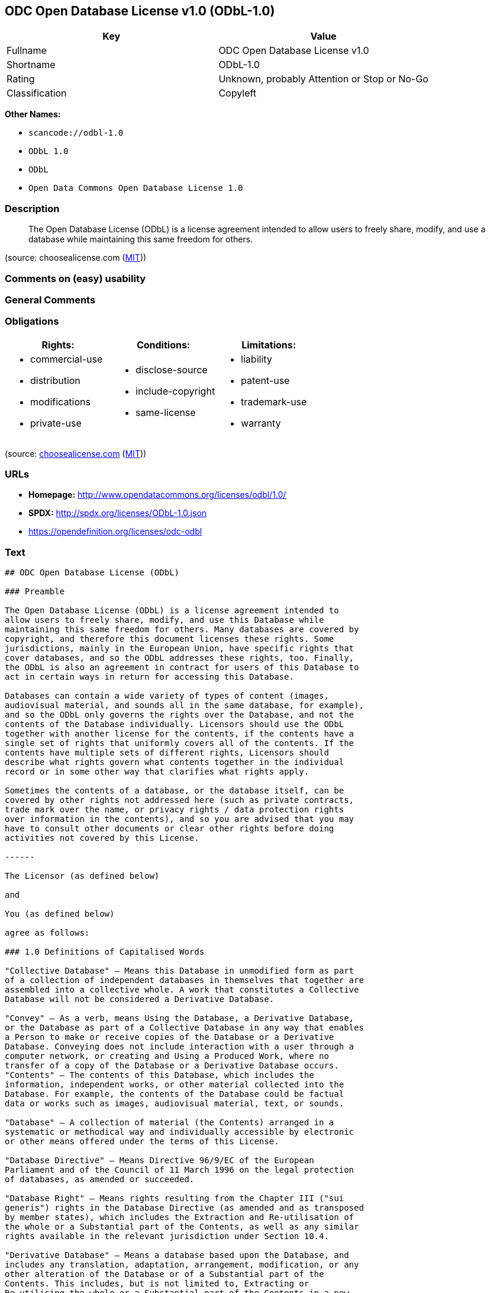 == ODC Open Database License v1.0 (ODbL-1.0)

[cols=",",options="header",]
|===
|Key |Value
|Fullname |ODC Open Database License v1.0
|Shortname |ODbL-1.0
|Rating |Unknown, probably Attention or Stop or No-Go
|Classification |Copyleft
|===

*Other Names:*

* `+scancode://odbl-1.0+`
* `+ODbL 1.0+`
* `+ODbL+`
* `+Open Data Commons Open Database License 1.0+`

=== Description

____
The Open Database License (ODbL) is a license agreement intended to
allow users to freely share, modify, and use a database while
maintaining this same freedom for others.
____

(source: choosealicense.com
(https://github.com/github/choosealicense.com/blob/gh-pages/LICENSE.md[MIT]))

=== Comments on (easy) usability

=== General Comments

=== Obligations

[cols=",,",options="header",]
|===
|Rights: |Conditions: |Limitations:
a|
* commercial-use
* distribution
* modifications
* private-use

a|
* disclose-source
* include-copyright
* same-license

a|
* liability
* patent-use
* trademark-use
* warranty

|===

(source:
https://github.com/github/choosealicense.com/blob/gh-pages/_licenses/odbl-1.0.txt[choosealicense.com]
(https://github.com/github/choosealicense.com/blob/gh-pages/LICENSE.md[MIT]))

=== URLs

* *Homepage:* http://www.opendatacommons.org/licenses/odbl/1.0/
* *SPDX:* http://spdx.org/licenses/ODbL-1.0.json
* https://opendefinition.org/licenses/odc-odbl

=== Text

....
## ODC Open Database License (ODbL)

### Preamble

The Open Database License (ODbL) is a license agreement intended to
allow users to freely share, modify, and use this Database while
maintaining this same freedom for others. Many databases are covered by
copyright, and therefore this document licenses these rights. Some
jurisdictions, mainly in the European Union, have specific rights that
cover databases, and so the ODbL addresses these rights, too. Finally,
the ODbL is also an agreement in contract for users of this Database to
act in certain ways in return for accessing this Database.

Databases can contain a wide variety of types of content (images,
audiovisual material, and sounds all in the same database, for example),
and so the ODbL only governs the rights over the Database, and not the
contents of the Database individually. Licensors should use the ODbL
together with another license for the contents, if the contents have a
single set of rights that uniformly covers all of the contents. If the
contents have multiple sets of different rights, Licensors should
describe what rights govern what contents together in the individual
record or in some other way that clarifies what rights apply. 

Sometimes the contents of a database, or the database itself, can be
covered by other rights not addressed here (such as private contracts,
trade mark over the name, or privacy rights / data protection rights
over information in the contents), and so you are advised that you may
have to consult other documents or clear other rights before doing
activities not covered by this License.

------

The Licensor (as defined below) 

and 

You (as defined below) 

agree as follows: 

### 1.0 Definitions of Capitalised Words

"Collective Database" – Means this Database in unmodified form as part
of a collection of independent databases in themselves that together are
assembled into a collective whole. A work that constitutes a Collective
Database will not be considered a Derivative Database.

"Convey" – As a verb, means Using the Database, a Derivative Database,
or the Database as part of a Collective Database in any way that enables
a Person to make or receive copies of the Database or a Derivative
Database. Conveying does not include interaction with a user through a
computer network, or creating and Using a Produced Work, where no
transfer of a copy of the Database or a Derivative Database occurs.
"Contents" – The contents of this Database, which includes the
information, independent works, or other material collected into the
Database. For example, the contents of the Database could be factual
data or works such as images, audiovisual material, text, or sounds.

"Database" – A collection of material (the Contents) arranged in a
systematic or methodical way and individually accessible by electronic
or other means offered under the terms of this License.

"Database Directive" – Means Directive 96/9/EC of the European
Parliament and of the Council of 11 March 1996 on the legal protection
of databases, as amended or succeeded.

"Database Right" – Means rights resulting from the Chapter III ("sui
generis") rights in the Database Directive (as amended and as transposed
by member states), which includes the Extraction and Re-utilisation of
the whole or a Substantial part of the Contents, as well as any similar
rights available in the relevant jurisdiction under Section 10.4. 

"Derivative Database" – Means a database based upon the Database, and
includes any translation, adaptation, arrangement, modification, or any
other alteration of the Database or of a Substantial part of the
Contents. This includes, but is not limited to, Extracting or
Re-utilising the whole or a Substantial part of the Contents in a new
Database.

"Extraction" – Means the permanent or temporary transfer of all or a
Substantial part of the Contents to another medium by any means or in
any form.

"License" – Means this license agreement and is both a license of rights
such as copyright and Database Rights and an agreement in contract.

"Licensor" – Means the Person that offers the Database under the terms
of this License. 

"Person" – Means a natural or legal person or a body of persons
corporate or incorporate.

"Produced Work" – a work (such as an image, audiovisual material, text,
or sounds) resulting from using the whole or a Substantial part of the
Contents (via a search or other query) from this Database, a Derivative
Database, or this Database as part of a Collective Database. 

"Publicly" – means to Persons other than You or under Your control by
either more than 50% ownership or by the power to direct their
activities (such as contracting with an independent consultant). 

"Re-utilisation" – means any form of making available to the public all
or a Substantial part of the Contents by the distribution of copies, by
renting, by online or other forms of transmission.

"Substantial" – Means substantial in terms of quantity or quality or a
combination of both. The repeated and systematic Extraction or
Re-utilisation of insubstantial parts of the Contents may amount to the
Extraction or Re-utilisation of a Substantial part of the Contents.

"Use" – As a verb, means doing any act that is restricted by copyright
or Database Rights whether in the original medium or any other; and
includes without limitation distributing, copying, publicly performing,
publicly displaying, and preparing derivative works of the Database, as
well as modifying the Database as may be technically necessary to use it
in a different mode or format. 

"You" – Means a Person exercising rights under this License who has not
previously violated the terms of this License with respect to the
Database, or who has received express permission from the Licensor to
exercise rights under this License despite a previous violation.

Words in the singular include the plural and vice versa.

### 2.0 What this License covers

2.1. Legal effect of this document. This License is:

a. A license of applicable copyright and neighbouring rights;

b. A license of the Database Right; and

c. An agreement in contract between You and the Licensor.

2.2 Legal rights covered. This License covers the legal rights in the
Database, including:

a. Copyright. Any copyright or neighbouring rights in the Database.
The copyright licensed includes any individual elements of the
Database, but does not cover the copyright over the Contents
independent of this Database. See Section 2.4 for details. Copyright
law varies between jurisdictions, but is likely to cover: the Database
model or schema, which is the structure, arrangement, and organisation
of the Database, and can also include the Database tables and table
indexes; the data entry and output sheets; and the Field names of
Contents stored in the Database;

b. Database Rights. Database Rights only extend to the Extraction and
Re-utilisation of the whole or a Substantial part of the Contents.
Database Rights can apply even when there is no copyright over the
Database. Database Rights can also apply when the Contents are removed
from the Database and are selected and arranged in a way that would
not infringe any applicable copyright; and

c. Contract. This is an agreement between You and the Licensor for
access to the Database. In return you agree to certain conditions of
use on this access as outlined in this License. 

2.3 Rights not covered. 

a. This License does not apply to computer programs used in the making
or operation of the Database; 

b. This License does not cover any patents over the Contents or the
Database; and

c. This License does not cover any trademarks associated with the
Database. 

2.4 Relationship to Contents in the Database. The individual items of
the Contents contained in this Database may be covered by other rights,
including copyright, patent, data protection, privacy, or personality
rights, and this License does not cover any rights (other than Database
Rights or in contract) in individual Contents contained in the Database.
For example, if used on a Database of images (the Contents), this
License would not apply to copyright over individual images, which could
have their own separate licenses, or one single license covering all of
the rights over the images. 

### 3.0 Rights granted

3.1 Subject to the terms and conditions of this License, the Licensor
grants to You a worldwide, royalty-free, non-exclusive, terminable (but
only under Section 9) license to Use the Database for the duration of
any applicable copyright and Database Rights. These rights explicitly
include commercial use, and do not exclude any field of endeavour. To
the extent possible in the relevant jurisdiction, these rights may be
exercised in all media and formats whether now known or created in the
future. 

The rights granted cover, for example:

a. Extraction and Re-utilisation of the whole or a Substantial part of
the Contents;

b. Creation of Derivative Databases;

c. Creation of Collective Databases;

d. Creation of temporary or permanent reproductions by any means and
in any form, in whole or in part, including of any Derivative
Databases or as a part of Collective Databases; and

e. Distribution, communication, display, lending, making available, or
performance to the public by any means and in any form, in whole or in
part, including of any Derivative Database or as a part of Collective
Databases.

3.2 Compulsory license schemes. For the avoidance of doubt:

a. Non-waivable compulsory license schemes. In those jurisdictions in
which the right to collect royalties through any statutory or
compulsory licensing scheme cannot be waived, the Licensor reserves
the exclusive right to collect such royalties for any exercise by You
of the rights granted under this License;

b. Waivable compulsory license schemes. In those jurisdictions in
which the right to collect royalties through any statutory or
compulsory licensing scheme can be waived, the Licensor waives the
exclusive right to collect such royalties for any exercise by You of
the rights granted under this License; and,

c. Voluntary license schemes. The Licensor waives the right to collect
royalties, whether individually or, in the event that the Licensor is
a member of a collecting society that administers voluntary licensing
schemes, via that society, from any exercise by You of the rights
granted under this License.

3.3 The right to release the Database under different terms, or to stop
distributing or making available the Database, is reserved. Note that
this Database may be multiple-licensed, and so You may have the choice
of using alternative licenses for this Database. Subject to Section
10.4, all other rights not expressly granted by Licensor are reserved.

### 4.0 Conditions of Use

4.1 The rights granted in Section 3 above are expressly made subject to
Your complying with the following conditions of use. These are important
conditions of this License, and if You fail to follow them, You will be
in material breach of its terms.

4.2 Notices. If You Publicly Convey this Database, any Derivative
Database, or the Database as part of a Collective Database, then You
must: 

a. Do so only under the terms of this License or another license
permitted under Section 4.4;

b. Include a copy of this License (or, as applicable, a license
permitted under Section 4.4) or its Uniform Resource Identifier (URI)
with the Database or Derivative Database, including both in the
Database or Derivative Database and in any relevant documentation; and

c. Keep intact any copyright or Database Right notices and notices
that refer to this License.

d. If it is not possible to put the required notices in a particular
file due to its structure, then You must include the notices in a
location (such as a relevant directory) where users would be likely to
look for it.

4.3 Notice for using output (Contents). Creating and Using a Produced
Work does not require the notice in Section 4.2. However, if you
Publicly Use a Produced Work, You must include a notice associated with
the Produced Work reasonably calculated to make any Person that uses,
views, accesses, interacts with, or is otherwise exposed to the Produced
Work aware that Content was obtained from the Database, Derivative
Database, or the Database as part of a Collective Database, and that it
is available under this License.

a. Example notice. The following text will satisfy notice under
Section 4.3:

Contains information from DATABASE NAME, which is made available
here under the Open Database License (ODbL).

DATABASE NAME should be replaced with the name of the Database and a
hyperlink to the URI of the Database. "Open Database License" should
contain a hyperlink to the URI of the text of this License. If
hyperlinks are not possible, You should include the plain text of the
required URI's with the above notice.

4.4 Share alike. 

a. Any Derivative Database that You Publicly Use must be only under
the terms of: 

i. This License;

ii. A later version of this License similar in spirit to this
License; or

iii. A compatible license. 

If You license the Derivative Database under one of the licenses
mentioned in (iii), You must comply with the terms of that license. 

b. For the avoidance of doubt, Extraction or Re-utilisation of the
whole or a Substantial part of the Contents into a new database is a
Derivative Database and must comply with Section 4.4. 

c. Derivative Databases and Produced Works. A Derivative Database is
Publicly Used and so must comply with Section 4.4. if a Produced Work
created from the Derivative Database is Publicly Used.

d. Share Alike and additional Contents. For the avoidance of doubt,
You must not add Contents to Derivative Databases under Section 4.4 a
that are incompatible with the rights granted under this License. 

e. Compatible licenses. Licensors may authorise a proxy to determine
compatible licenses under Section 4.4 a iii. If they do so, the
authorised proxy's public statement of acceptance of a compatible
license grants You permission to use the compatible license.


4.5 Limits of Share Alike. The requirements of Section 4.4 do not apply
in the following:

a. For the avoidance of doubt, You are not required to license
Collective Databases under this License if You incorporate this
Database or a Derivative Database in the collection, but this License
still applies to this Database or a Derivative Database as a part of
the Collective Database; 

b. Using this Database, a Derivative Database, or this Database as
part of a Collective Database to create a Produced Work does not
create a Derivative Database for purposes of Section 4.4; and

c. Use of a Derivative Database internally within an organisation is
not to the public and therefore does not fall under the requirements
of Section 4.4.

4.6 Access to Derivative Databases. If You Publicly Use a Derivative
Database or a Produced Work from a Derivative Database, You must also
offer to recipients of the Derivative Database or Produced Work a copy
in a machine readable form of:

a. The entire Derivative Database; or

b. A file containing all of the alterations made to the Database or
the method of making the alterations to the Database (such as an
algorithm), including any additional Contents, that make up all the
differences between the Database and the Derivative Database.

The Derivative Database (under a.) or alteration file (under b.) must be
available at no more than a reasonable production cost for physical
distributions and free of charge if distributed over the internet.

4.7 Technological measures and additional terms

a. This License does not allow You to impose (except subject to
Section 4.7 b.) any terms or any technological measures on the
Database, a Derivative Database, or the whole or a Substantial part of
the Contents that alter or restrict the terms of this License, or any
rights granted under it, or have the effect or intent of restricting
the ability of any person to exercise those rights.

b. Parallel distribution. You may impose terms or technological
measures on the Database, a Derivative Database, or the whole or a
Substantial part of the Contents (a "Restricted Database") in
contravention of Section 4.74 a. only if You also make a copy of the
Database or a Derivative Database available to the recipient of the
Restricted Database:

i. That is available without additional fee;

ii. That is available in a medium that does not alter or restrict
the terms of this License, or any rights granted under it, or have
the effect or intent of restricting the ability of any person to
exercise those rights (an "Unrestricted Database"); and

iii. The Unrestricted Database is at least as accessible to the
recipient as a practical matter as the Restricted Database.

c. For the avoidance of doubt, You may place this Database or a
Derivative Database in an authenticated environment, behind a
password, or within a similar access control scheme provided that You
do not alter or restrict the terms of this License or any rights
granted under it or have the effect or intent of restricting the
ability of any person to exercise those rights. 

4.8 Licensing of others. You may not sublicense the Database. Each time
You communicate the Database, the whole or Substantial part of the
Contents, or any Derivative Database to anyone else in any way, the
Licensor offers to the recipient a license to the Database on the same
terms and conditions as this License. You are not responsible for
enforcing compliance by third parties with this License, but You may
enforce any rights that You have over a Derivative Database. You are
solely responsible for any modifications of a Derivative Database made
by You or another Person at Your direction. You may not impose any
further restrictions on the exercise of the rights granted or affirmed
under this License.

### 5.0 Moral rights

5.1 Moral rights. This section covers moral rights, including any rights
to be identified as the author of the Database or to object to treatment
that would otherwise prejudice the author's honour and reputation, or
any other derogatory treatment:

a. For jurisdictions allowing waiver of moral rights, Licensor waives
all moral rights that Licensor may have in the Database to the fullest
extent possible by the law of the relevant jurisdiction under Section
10.4; 

b. If waiver of moral rights under Section 5.1 a in the relevant
jurisdiction is not possible, Licensor agrees not to assert any moral
rights over the Database and waives all claims in moral rights to the
fullest extent possible by the law of the relevant jurisdiction under
Section 10.4; and

c. For jurisdictions not allowing waiver or an agreement not to assert
moral rights under Section 5.1 a and b, the author may retain their
moral rights over certain aspects of the Database.

Please note that some jurisdictions do not allow for the waiver of moral
rights, and so moral rights may still subsist over the Database in some
jurisdictions.

### 6.0 Fair dealing, Database exceptions, and other rights not affected 

6.1 This License does not affect any rights that You or anyone else may
independently have under any applicable law to make any use of this
Database, including without limitation:

a. Exceptions to the Database Right including: Extraction of Contents
from non-electronic Databases for private purposes, Extraction for
purposes of illustration for teaching or scientific research, and
Extraction or Re-utilisation for public security or an administrative
or judicial procedure. 

b. Fair dealing, fair use, or any other legally recognised limitation
or exception to infringement of copyright or other applicable laws. 

6.2 This License does not affect any rights of lawful users to Extract
and Re-utilise insubstantial parts of the Contents, evaluated
quantitatively or qualitatively, for any purposes whatsoever, including
creating a Derivative Database (subject to other rights over the
Contents, see Section 2.4). The repeated and systematic Extraction or
Re-utilisation of insubstantial parts of the Contents may however amount
to the Extraction or Re-utilisation of a Substantial part of the
Contents.

### 7.0 Warranties and Disclaimer

7.1 The Database is licensed by the Licensor "as is" and without any
warranty of any kind, either express, implied, or arising by statute,
custom, course of dealing, or trade usage. Licensor specifically
disclaims any and all implied warranties or conditions of title,
non-infringement, accuracy or completeness, the presence or absence of
errors, fitness for a particular purpose, merchantability, or otherwise.
Some jurisdictions do not allow the exclusion of implied warranties, so
this exclusion may not apply to You.

### 8.0 Limitation of liability

8.1 Subject to any liability that may not be excluded or limited by law,
the Licensor is not liable for, and expressly excludes, all liability
for loss or damage however and whenever caused to anyone by any use
under this License, whether by You or by anyone else, and whether caused
by any fault on the part of the Licensor or not. This exclusion of
liability includes, but is not limited to, any special, incidental,
consequential, punitive, or exemplary damages such as loss of revenue,
data, anticipated profits, and lost business. This exclusion applies
even if the Licensor has been advised of the possibility of such
damages.

8.2 If liability may not be excluded by law, it is limited to actual and
direct financial loss to the extent it is caused by proved negligence on
the part of the Licensor.

### 9.0 Termination of Your rights under this License

9.1 Any breach by You of the terms and conditions of this License
automatically terminates this License with immediate effect and without
notice to You. For the avoidance of doubt, Persons who have received the
Database, the whole or a Substantial part of the Contents, Derivative
Databases, or the Database as part of a Collective Database from You
under this License will not have their licenses terminated provided
their use is in full compliance with this License or a license granted
under Section 4.8 of this License. Sections 1, 2, 7, 8, 9 and 10 will
survive any termination of this License.

9.2 If You are not in breach of the terms of this License, the Licensor
will not terminate Your rights under it. 

9.3 Unless terminated under Section 9.1, this License is granted to You
for the duration of applicable rights in the Database. 

9.4 Reinstatement of rights. If you cease any breach of the terms and
conditions of this License, then your full rights under this License
will be reinstated:

a. Provisionally and subject to permanent termination until the 60th
day after cessation of breach; 

b. Permanently on the 60th day after cessation of breach unless
otherwise reasonably notified by the Licensor; or

c. Permanently if reasonably notified by the Licensor of the
violation, this is the first time You have received notice of
violation of this License from the Licensor, and You cure the
violation prior to 30 days after your receipt of the notice.

Persons subject to permanent termination of rights are not eligible to
be a recipient and receive a license under Section 4.8.

9.5 Notwithstanding the above, Licensor reserves the right to release
the Database under different license terms or to stop distributing or
making available the Database. Releasing the Database under different
license terms or stopping the distribution of the Database will not
withdraw this License (or any other license that has been, or is
required to be, granted under the terms of this License), and this
License will continue in full force and effect unless terminated as
stated above.

### 10.0 General

10.1 If any provision of this License is held to be invalid or
unenforceable, that must not affect the validity or enforceability of
the remainder of the terms and conditions of this License and each
remaining provision of this License shall be valid and enforced to the
fullest extent permitted by law. 

10.2 This License is the entire agreement between the parties with
respect to the rights granted here over the Database. It replaces any
earlier understandings, agreements or representations with respect to
the Database. 

10.3 If You are in breach of the terms of this License, You will not be
entitled to rely on the terms of this License or to complain of any
breach by the Licensor. 

10.4 Choice of law. This License takes effect in and will be governed by
the laws of the relevant jurisdiction in which the License terms are
sought to be enforced. If the standard suite of rights granted under
applicable copyright law and Database Rights in the relevant
jurisdiction includes additional rights not granted under this License,
these additional rights are granted in this License in order to meet the
terms of this License.
....

'''''

=== Raw Data

==== Facts

* https://spdx.org/licenses/ODbL-1.0.html[SPDX]
* https://github.com/nexB/scancode-toolkit/blob/develop/src/licensedcode/data/licenses/odbl-1.0.yml[Scancode]
* https://github.com/github/choosealicense.com/blob/gh-pages/_licenses/odbl-1.0.txt[choosealicense.com]
(https://github.com/github/choosealicense.com/blob/gh-pages/LICENSE.md[MIT])
* https://github.com/okfn/licenses/blob/master/licenses.csv[Open
Knowledge International]

==== Raw JSON

....
{
    "__impliedNames": [
        "ODbL-1.0",
        "ODC Open Database License v1.0",
        "scancode://odbl-1.0",
        "ODbL 1.0",
        "odbl-1.0",
        "ODbL",
        "Open Data Commons Open Database License 1.0"
    ],
    "__impliedId": "ODbL-1.0",
    "facts": {
        "Open Knowledge International": {
            "is_generic": null,
            "legacy_ids": [],
            "status": "active",
            "domain_software": false,
            "url": "https://opendefinition.org/licenses/odc-odbl",
            "maintainer": "",
            "od_conformance": "approved",
            "_sourceURL": "https://github.com/okfn/licenses/blob/master/licenses.csv",
            "domain_data": true,
            "osd_conformance": "not reviewed",
            "id": "ODbL-1.0",
            "title": "Open Data Commons Open Database License 1.0",
            "_implications": {
                "__impliedNames": [
                    "ODbL-1.0",
                    "Open Data Commons Open Database License 1.0"
                ],
                "__impliedId": "ODbL-1.0",
                "__impliedURLs": [
                    [
                        null,
                        "https://opendefinition.org/licenses/odc-odbl"
                    ]
                ]
            },
            "domain_content": false
        },
        "SPDX": {
            "isSPDXLicenseDeprecated": false,
            "spdxFullName": "ODC Open Database License v1.0",
            "spdxDetailsURL": "http://spdx.org/licenses/ODbL-1.0.json",
            "_sourceURL": "https://spdx.org/licenses/ODbL-1.0.html",
            "spdxLicIsOSIApproved": false,
            "spdxSeeAlso": [
                "http://www.opendatacommons.org/licenses/odbl/1.0/"
            ],
            "_implications": {
                "__impliedNames": [
                    "ODbL-1.0",
                    "ODC Open Database License v1.0"
                ],
                "__impliedId": "ODbL-1.0",
                "__isOsiApproved": false,
                "__impliedURLs": [
                    [
                        "SPDX",
                        "http://spdx.org/licenses/ODbL-1.0.json"
                    ],
                    [
                        null,
                        "http://www.opendatacommons.org/licenses/odbl/1.0/"
                    ]
                ]
            },
            "spdxLicenseId": "ODbL-1.0"
        },
        "Scancode": {
            "otherUrls": null,
            "homepageUrl": "http://www.opendatacommons.org/licenses/odbl/1.0/",
            "shortName": "ODbL 1.0",
            "textUrls": null,
            "text": "## ODC Open Database License (ODbL)\n\n### Preamble\n\nThe Open Database License (ODbL) is a license agreement intended to\nallow users to freely share, modify, and use this Database while\nmaintaining this same freedom for others. Many databases are covered by\ncopyright, and therefore this document licenses these rights. Some\njurisdictions, mainly in the European Union, have specific rights that\ncover databases, and so the ODbL addresses these rights, too. Finally,\nthe ODbL is also an agreement in contract for users of this Database to\nact in certain ways in return for accessing this Database.\n\nDatabases can contain a wide variety of types of content (images,\naudiovisual material, and sounds all in the same database, for example),\nand so the ODbL only governs the rights over the Database, and not the\ncontents of the Database individually. Licensors should use the ODbL\ntogether with another license for the contents, if the contents have a\nsingle set of rights that uniformly covers all of the contents. If the\ncontents have multiple sets of different rights, Licensors should\ndescribe what rights govern what contents together in the individual\nrecord or in some other way that clarifies what rights apply. \n\nSometimes the contents of a database, or the database itself, can be\ncovered by other rights not addressed here (such as private contracts,\ntrade mark over the name, or privacy rights / data protection rights\nover information in the contents), and so you are advised that you may\nhave to consult other documents or clear other rights before doing\nactivities not covered by this License.\n\n------\n\nThe Licensor (as defined below) \n\nand \n\nYou (as defined below) \n\nagree as follows: \n\n### 1.0 Definitions of Capitalised Words\n\n\"Collective Database\" Ã¢ÂÂ Means this Database in unmodified form as part\nof a collection of independent databases in themselves that together are\nassembled into a collective whole. A work that constitutes a Collective\nDatabase will not be considered a Derivative Database.\n\n\"Convey\" Ã¢ÂÂ As a verb, means Using the Database, a Derivative Database,\nor the Database as part of a Collective Database in any way that enables\na Person to make or receive copies of the Database or a Derivative\nDatabase. Conveying does not include interaction with a user through a\ncomputer network, or creating and Using a Produced Work, where no\ntransfer of a copy of the Database or a Derivative Database occurs.\n\"Contents\" Ã¢ÂÂ The contents of this Database, which includes the\ninformation, independent works, or other material collected into the\nDatabase. For example, the contents of the Database could be factual\ndata or works such as images, audiovisual material, text, or sounds.\n\n\"Database\" Ã¢ÂÂ A collection of material (the Contents) arranged in a\nsystematic or methodical way and individually accessible by electronic\nor other means offered under the terms of this License.\n\n\"Database Directive\" Ã¢ÂÂ Means Directive 96/9/EC of the European\nParliament and of the Council of 11 March 1996 on the legal protection\nof databases, as amended or succeeded.\n\n\"Database Right\" Ã¢ÂÂ Means rights resulting from the Chapter III (\"sui\ngeneris\") rights in the Database Directive (as amended and as transposed\nby member states), which includes the Extraction and Re-utilisation of\nthe whole or a Substantial part of the Contents, as well as any similar\nrights available in the relevant jurisdiction under Section 10.4. \n\n\"Derivative Database\" Ã¢ÂÂ Means a database based upon the Database, and\nincludes any translation, adaptation, arrangement, modification, or any\nother alteration of the Database or of a Substantial part of the\nContents. This includes, but is not limited to, Extracting or\nRe-utilising the whole or a Substantial part of the Contents in a new\nDatabase.\n\n\"Extraction\" Ã¢ÂÂ Means the permanent or temporary transfer of all or a\nSubstantial part of the Contents to another medium by any means or in\nany form.\n\n\"License\" Ã¢ÂÂ Means this license agreement and is both a license of rights\nsuch as copyright and Database Rights and an agreement in contract.\n\n\"Licensor\" Ã¢ÂÂ Means the Person that offers the Database under the terms\nof this License. \n\n\"Person\" Ã¢ÂÂ Means a natural or legal person or a body of persons\ncorporate or incorporate.\n\n\"Produced Work\" Ã¢ÂÂ a work (such as an image, audiovisual material, text,\nor sounds) resulting from using the whole or a Substantial part of the\nContents (via a search or other query) from this Database, a Derivative\nDatabase, or this Database as part of a Collective Database. \n\n\"Publicly\" Ã¢ÂÂ means to Persons other than You or under Your control by\neither more than 50% ownership or by the power to direct their\nactivities (such as contracting with an independent consultant). \n\n\"Re-utilisation\" Ã¢ÂÂ means any form of making available to the public all\nor a Substantial part of the Contents by the distribution of copies, by\nrenting, by online or other forms of transmission.\n\n\"Substantial\" Ã¢ÂÂ Means substantial in terms of quantity or quality or a\ncombination of both. The repeated and systematic Extraction or\nRe-utilisation of insubstantial parts of the Contents may amount to the\nExtraction or Re-utilisation of a Substantial part of the Contents.\n\n\"Use\" Ã¢ÂÂ As a verb, means doing any act that is restricted by copyright\nor Database Rights whether in the original medium or any other; and\nincludes without limitation distributing, copying, publicly performing,\npublicly displaying, and preparing derivative works of the Database, as\nwell as modifying the Database as may be technically necessary to use it\nin a different mode or format. \n\n\"You\" Ã¢ÂÂ Means a Person exercising rights under this License who has not\npreviously violated the terms of this License with respect to the\nDatabase, or who has received express permission from the Licensor to\nexercise rights under this License despite a previous violation.\n\nWords in the singular include the plural and vice versa.\n\n### 2.0 What this License covers\n\n2.1. Legal effect of this document. This License is:\n\na. A license of applicable copyright and neighbouring rights;\n\nb. A license of the Database Right; and\n\nc. An agreement in contract between You and the Licensor.\n\n2.2 Legal rights covered. This License covers the legal rights in the\nDatabase, including:\n\na. Copyright. Any copyright or neighbouring rights in the Database.\nThe copyright licensed includes any individual elements of the\nDatabase, but does not cover the copyright over the Contents\nindependent of this Database. See Section 2.4 for details. Copyright\nlaw varies between jurisdictions, but is likely to cover: the Database\nmodel or schema, which is the structure, arrangement, and organisation\nof the Database, and can also include the Database tables and table\nindexes; the data entry and output sheets; and the Field names of\nContents stored in the Database;\n\nb. Database Rights. Database Rights only extend to the Extraction and\nRe-utilisation of the whole or a Substantial part of the Contents.\nDatabase Rights can apply even when there is no copyright over the\nDatabase. Database Rights can also apply when the Contents are removed\nfrom the Database and are selected and arranged in a way that would\nnot infringe any applicable copyright; and\n\nc. Contract. This is an agreement between You and the Licensor for\naccess to the Database. In return you agree to certain conditions of\nuse on this access as outlined in this License. \n\n2.3 Rights not covered. \n\na. This License does not apply to computer programs used in the making\nor operation of the Database; \n\nb. This License does not cover any patents over the Contents or the\nDatabase; and\n\nc. This License does not cover any trademarks associated with the\nDatabase. \n\n2.4 Relationship to Contents in the Database. The individual items of\nthe Contents contained in this Database may be covered by other rights,\nincluding copyright, patent, data protection, privacy, or personality\nrights, and this License does not cover any rights (other than Database\nRights or in contract) in individual Contents contained in the Database.\nFor example, if used on a Database of images (the Contents), this\nLicense would not apply to copyright over individual images, which could\nhave their own separate licenses, or one single license covering all of\nthe rights over the images. \n\n### 3.0 Rights granted\n\n3.1 Subject to the terms and conditions of this License, the Licensor\ngrants to You a worldwide, royalty-free, non-exclusive, terminable (but\nonly under Section 9) license to Use the Database for the duration of\nany applicable copyright and Database Rights. These rights explicitly\ninclude commercial use, and do not exclude any field of endeavour. To\nthe extent possible in the relevant jurisdiction, these rights may be\nexercised in all media and formats whether now known or created in the\nfuture. \n\nThe rights granted cover, for example:\n\na. Extraction and Re-utilisation of the whole or a Substantial part of\nthe Contents;\n\nb. Creation of Derivative Databases;\n\nc. Creation of Collective Databases;\n\nd. Creation of temporary or permanent reproductions by any means and\nin any form, in whole or in part, including of any Derivative\nDatabases or as a part of Collective Databases; and\n\ne. Distribution, communication, display, lending, making available, or\nperformance to the public by any means and in any form, in whole or in\npart, including of any Derivative Database or as a part of Collective\nDatabases.\n\n3.2 Compulsory license schemes. For the avoidance of doubt:\n\na. Non-waivable compulsory license schemes. In those jurisdictions in\nwhich the right to collect royalties through any statutory or\ncompulsory licensing scheme cannot be waived, the Licensor reserves\nthe exclusive right to collect such royalties for any exercise by You\nof the rights granted under this License;\n\nb. Waivable compulsory license schemes. In those jurisdictions in\nwhich the right to collect royalties through any statutory or\ncompulsory licensing scheme can be waived, the Licensor waives the\nexclusive right to collect such royalties for any exercise by You of\nthe rights granted under this License; and,\n\nc. Voluntary license schemes. The Licensor waives the right to collect\nroyalties, whether individually or, in the event that the Licensor is\na member of a collecting society that administers voluntary licensing\nschemes, via that society, from any exercise by You of the rights\ngranted under this License.\n\n3.3 The right to release the Database under different terms, or to stop\ndistributing or making available the Database, is reserved. Note that\nthis Database may be multiple-licensed, and so You may have the choice\nof using alternative licenses for this Database. Subject to Section\n10.4, all other rights not expressly granted by Licensor are reserved.\n\n### 4.0 Conditions of Use\n\n4.1 The rights granted in Section 3 above are expressly made subject to\nYour complying with the following conditions of use. These are important\nconditions of this License, and if You fail to follow them, You will be\nin material breach of its terms.\n\n4.2 Notices. If You Publicly Convey this Database, any Derivative\nDatabase, or the Database as part of a Collective Database, then You\nmust: \n\na. Do so only under the terms of this License or another license\npermitted under Section 4.4;\n\nb. Include a copy of this License (or, as applicable, a license\npermitted under Section 4.4) or its Uniform Resource Identifier (URI)\nwith the Database or Derivative Database, including both in the\nDatabase or Derivative Database and in any relevant documentation; and\n\nc. Keep intact any copyright or Database Right notices and notices\nthat refer to this License.\n\nd. If it is not possible to put the required notices in a particular\nfile due to its structure, then You must include the notices in a\nlocation (such as a relevant directory) where users would be likely to\nlook for it.\n\n4.3 Notice for using output (Contents). Creating and Using a Produced\nWork does not require the notice in Section 4.2. However, if you\nPublicly Use a Produced Work, You must include a notice associated with\nthe Produced Work reasonably calculated to make any Person that uses,\nviews, accesses, interacts with, or is otherwise exposed to the Produced\nWork aware that Content was obtained from the Database, Derivative\nDatabase, or the Database as part of a Collective Database, and that it\nis available under this License.\n\na. Example notice. The following text will satisfy notice under\nSection 4.3:\n\nContains information from DATABASE NAME, which is made available\nhere under the Open Database License (ODbL).\n\nDATABASE NAME should be replaced with the name of the Database and a\nhyperlink to the URI of the Database. \"Open Database License\" should\ncontain a hyperlink to the URI of the text of this License. If\nhyperlinks are not possible, You should include the plain text of the\nrequired URI's with the above notice.\n\n4.4 Share alike. \n\na. Any Derivative Database that You Publicly Use must be only under\nthe terms of: \n\ni. This License;\n\nii. A later version of this License similar in spirit to this\nLicense; or\n\niii. A compatible license. \n\nIf You license the Derivative Database under one of the licenses\nmentioned in (iii), You must comply with the terms of that license. \n\nb. For the avoidance of doubt, Extraction or Re-utilisation of the\nwhole or a Substantial part of the Contents into a new database is a\nDerivative Database and must comply with Section 4.4. \n\nc. Derivative Databases and Produced Works. A Derivative Database is\nPublicly Used and so must comply with Section 4.4. if a Produced Work\ncreated from the Derivative Database is Publicly Used.\n\nd. Share Alike and additional Contents. For the avoidance of doubt,\nYou must not add Contents to Derivative Databases under Section 4.4 a\nthat are incompatible with the rights granted under this License. \n\ne. Compatible licenses. Licensors may authorise a proxy to determine\ncompatible licenses under Section 4.4 a iii. If they do so, the\nauthorised proxy's public statement of acceptance of a compatible\nlicense grants You permission to use the compatible license.\n\n\n4.5 Limits of Share Alike. The requirements of Section 4.4 do not apply\nin the following:\n\na. For the avoidance of doubt, You are not required to license\nCollective Databases under this License if You incorporate this\nDatabase or a Derivative Database in the collection, but this License\nstill applies to this Database or a Derivative Database as a part of\nthe Collective Database; \n\nb. Using this Database, a Derivative Database, or this Database as\npart of a Collective Database to create a Produced Work does not\ncreate a Derivative Database for purposes of Section 4.4; and\n\nc. Use of a Derivative Database internally within an organisation is\nnot to the public and therefore does not fall under the requirements\nof Section 4.4.\n\n4.6 Access to Derivative Databases. If You Publicly Use a Derivative\nDatabase or a Produced Work from a Derivative Database, You must also\noffer to recipients of the Derivative Database or Produced Work a copy\nin a machine readable form of:\n\na. The entire Derivative Database; or\n\nb. A file containing all of the alterations made to the Database or\nthe method of making the alterations to the Database (such as an\nalgorithm), including any additional Contents, that make up all the\ndifferences between the Database and the Derivative Database.\n\nThe Derivative Database (under a.) or alteration file (under b.) must be\navailable at no more than a reasonable production cost for physical\ndistributions and free of charge if distributed over the internet.\n\n4.7 Technological measures and additional terms\n\na. This License does not allow You to impose (except subject to\nSection 4.7 b.) any terms or any technological measures on the\nDatabase, a Derivative Database, or the whole or a Substantial part of\nthe Contents that alter or restrict the terms of this License, or any\nrights granted under it, or have the effect or intent of restricting\nthe ability of any person to exercise those rights.\n\nb. Parallel distribution. You may impose terms or technological\nmeasures on the Database, a Derivative Database, or the whole or a\nSubstantial part of the Contents (a \"Restricted Database\") in\ncontravention of Section 4.74 a. only if You also make a copy of the\nDatabase or a Derivative Database available to the recipient of the\nRestricted Database:\n\ni. That is available without additional fee;\n\nii. That is available in a medium that does not alter or restrict\nthe terms of this License, or any rights granted under it, or have\nthe effect or intent of restricting the ability of any person to\nexercise those rights (an \"Unrestricted Database\"); and\n\niii. The Unrestricted Database is at least as accessible to the\nrecipient as a practical matter as the Restricted Database.\n\nc. For the avoidance of doubt, You may place this Database or a\nDerivative Database in an authenticated environment, behind a\npassword, or within a similar access control scheme provided that You\ndo not alter or restrict the terms of this License or any rights\ngranted under it or have the effect or intent of restricting the\nability of any person to exercise those rights. \n\n4.8 Licensing of others. You may not sublicense the Database. Each time\nYou communicate the Database, the whole or Substantial part of the\nContents, or any Derivative Database to anyone else in any way, the\nLicensor offers to the recipient a license to the Database on the same\nterms and conditions as this License. You are not responsible for\nenforcing compliance by third parties with this License, but You may\nenforce any rights that You have over a Derivative Database. You are\nsolely responsible for any modifications of a Derivative Database made\nby You or another Person at Your direction. You may not impose any\nfurther restrictions on the exercise of the rights granted or affirmed\nunder this License.\n\n### 5.0 Moral rights\n\n5.1 Moral rights. This section covers moral rights, including any rights\nto be identified as the author of the Database or to object to treatment\nthat would otherwise prejudice the author's honour and reputation, or\nany other derogatory treatment:\n\na. For jurisdictions allowing waiver of moral rights, Licensor waives\nall moral rights that Licensor may have in the Database to the fullest\nextent possible by the law of the relevant jurisdiction under Section\n10.4; \n\nb. If waiver of moral rights under Section 5.1 a in the relevant\njurisdiction is not possible, Licensor agrees not to assert any moral\nrights over the Database and waives all claims in moral rights to the\nfullest extent possible by the law of the relevant jurisdiction under\nSection 10.4; and\n\nc. For jurisdictions not allowing waiver or an agreement not to assert\nmoral rights under Section 5.1 a and b, the author may retain their\nmoral rights over certain aspects of the Database.\n\nPlease note that some jurisdictions do not allow for the waiver of moral\nrights, and so moral rights may still subsist over the Database in some\njurisdictions.\n\n### 6.0 Fair dealing, Database exceptions, and other rights not affected \n\n6.1 This License does not affect any rights that You or anyone else may\nindependently have under any applicable law to make any use of this\nDatabase, including without limitation:\n\na. Exceptions to the Database Right including: Extraction of Contents\nfrom non-electronic Databases for private purposes, Extraction for\npurposes of illustration for teaching or scientific research, and\nExtraction or Re-utilisation for public security or an administrative\nor judicial procedure. \n\nb. Fair dealing, fair use, or any other legally recognised limitation\nor exception to infringement of copyright or other applicable laws. \n\n6.2 This License does not affect any rights of lawful users to Extract\nand Re-utilise insubstantial parts of the Contents, evaluated\nquantitatively or qualitatively, for any purposes whatsoever, including\ncreating a Derivative Database (subject to other rights over the\nContents, see Section 2.4). The repeated and systematic Extraction or\nRe-utilisation of insubstantial parts of the Contents may however amount\nto the Extraction or Re-utilisation of a Substantial part of the\nContents.\n\n### 7.0 Warranties and Disclaimer\n\n7.1 The Database is licensed by the Licensor \"as is\" and without any\nwarranty of any kind, either express, implied, or arising by statute,\ncustom, course of dealing, or trade usage. Licensor specifically\ndisclaims any and all implied warranties or conditions of title,\nnon-infringement, accuracy or completeness, the presence or absence of\nerrors, fitness for a particular purpose, merchantability, or otherwise.\nSome jurisdictions do not allow the exclusion of implied warranties, so\nthis exclusion may not apply to You.\n\n### 8.0 Limitation of liability\n\n8.1 Subject to any liability that may not be excluded or limited by law,\nthe Licensor is not liable for, and expressly excludes, all liability\nfor loss or damage however and whenever caused to anyone by any use\nunder this License, whether by You or by anyone else, and whether caused\nby any fault on the part of the Licensor or not. This exclusion of\nliability includes, but is not limited to, any special, incidental,\nconsequential, punitive, or exemplary damages such as loss of revenue,\ndata, anticipated profits, and lost business. This exclusion applies\neven if the Licensor has been advised of the possibility of such\ndamages.\n\n8.2 If liability may not be excluded by law, it is limited to actual and\ndirect financial loss to the extent it is caused by proved negligence on\nthe part of the Licensor.\n\n### 9.0 Termination of Your rights under this License\n\n9.1 Any breach by You of the terms and conditions of this License\nautomatically terminates this License with immediate effect and without\nnotice to You. For the avoidance of doubt, Persons who have received the\nDatabase, the whole or a Substantial part of the Contents, Derivative\nDatabases, or the Database as part of a Collective Database from You\nunder this License will not have their licenses terminated provided\ntheir use is in full compliance with this License or a license granted\nunder Section 4.8 of this License. Sections 1, 2, 7, 8, 9 and 10 will\nsurvive any termination of this License.\n\n9.2 If You are not in breach of the terms of this License, the Licensor\nwill not terminate Your rights under it. \n\n9.3 Unless terminated under Section 9.1, this License is granted to You\nfor the duration of applicable rights in the Database. \n\n9.4 Reinstatement of rights. If you cease any breach of the terms and\nconditions of this License, then your full rights under this License\nwill be reinstated:\n\na. Provisionally and subject to permanent termination until the 60th\nday after cessation of breach; \n\nb. Permanently on the 60th day after cessation of breach unless\notherwise reasonably notified by the Licensor; or\n\nc. Permanently if reasonably notified by the Licensor of the\nviolation, this is the first time You have received notice of\nviolation of this License from the Licensor, and You cure the\nviolation prior to 30 days after your receipt of the notice.\n\nPersons subject to permanent termination of rights are not eligible to\nbe a recipient and receive a license under Section 4.8.\n\n9.5 Notwithstanding the above, Licensor reserves the right to release\nthe Database under different license terms or to stop distributing or\nmaking available the Database. Releasing the Database under different\nlicense terms or stopping the distribution of the Database will not\nwithdraw this License (or any other license that has been, or is\nrequired to be, granted under the terms of this License), and this\nLicense will continue in full force and effect unless terminated as\nstated above.\n\n### 10.0 General\n\n10.1 If any provision of this License is held to be invalid or\nunenforceable, that must not affect the validity or enforceability of\nthe remainder of the terms and conditions of this License and each\nremaining provision of this License shall be valid and enforced to the\nfullest extent permitted by law. \n\n10.2 This License is the entire agreement between the parties with\nrespect to the rights granted here over the Database. It replaces any\nearlier understandings, agreements or representations with respect to\nthe Database. \n\n10.3 If You are in breach of the terms of this License, You will not be\nentitled to rely on the terms of this License or to complain of any\nbreach by the Licensor. \n\n10.4 Choice of law. This License takes effect in and will be governed by\nthe laws of the relevant jurisdiction in which the License terms are\nsought to be enforced. If the standard suite of rights granted under\napplicable copyright law and Database Rights in the relevant\njurisdiction includes additional rights not granted under this License,\nthese additional rights are granted in this License in order to meet the\nterms of this License.",
            "category": "Copyleft",
            "osiUrl": null,
            "owner": "Open Data Commons",
            "_sourceURL": "https://github.com/nexB/scancode-toolkit/blob/develop/src/licensedcode/data/licenses/odbl-1.0.yml",
            "key": "odbl-1.0",
            "name": "ODC Open Database License v1.0",
            "spdxId": "ODbL-1.0",
            "notes": null,
            "_implications": {
                "__impliedNames": [
                    "scancode://odbl-1.0",
                    "ODbL 1.0",
                    "ODbL-1.0"
                ],
                "__impliedId": "ODbL-1.0",
                "__impliedCopyleft": [
                    [
                        "Scancode",
                        "Copyleft"
                    ]
                ],
                "__calculatedCopyleft": "Copyleft",
                "__impliedText": "## ODC Open Database License (ODbL)\n\n### Preamble\n\nThe Open Database License (ODbL) is a license agreement intended to\nallow users to freely share, modify, and use this Database while\nmaintaining this same freedom for others. Many databases are covered by\ncopyright, and therefore this document licenses these rights. Some\njurisdictions, mainly in the European Union, have specific rights that\ncover databases, and so the ODbL addresses these rights, too. Finally,\nthe ODbL is also an agreement in contract for users of this Database to\nact in certain ways in return for accessing this Database.\n\nDatabases can contain a wide variety of types of content (images,\naudiovisual material, and sounds all in the same database, for example),\nand so the ODbL only governs the rights over the Database, and not the\ncontents of the Database individually. Licensors should use the ODbL\ntogether with another license for the contents, if the contents have a\nsingle set of rights that uniformly covers all of the contents. If the\ncontents have multiple sets of different rights, Licensors should\ndescribe what rights govern what contents together in the individual\nrecord or in some other way that clarifies what rights apply. \n\nSometimes the contents of a database, or the database itself, can be\ncovered by other rights not addressed here (such as private contracts,\ntrade mark over the name, or privacy rights / data protection rights\nover information in the contents), and so you are advised that you may\nhave to consult other documents or clear other rights before doing\nactivities not covered by this License.\n\n------\n\nThe Licensor (as defined below) \n\nand \n\nYou (as defined below) \n\nagree as follows: \n\n### 1.0 Definitions of Capitalised Words\n\n\"Collective Database\" â Means this Database in unmodified form as part\nof a collection of independent databases in themselves that together are\nassembled into a collective whole. A work that constitutes a Collective\nDatabase will not be considered a Derivative Database.\n\n\"Convey\" â As a verb, means Using the Database, a Derivative Database,\nor the Database as part of a Collective Database in any way that enables\na Person to make or receive copies of the Database or a Derivative\nDatabase. Conveying does not include interaction with a user through a\ncomputer network, or creating and Using a Produced Work, where no\ntransfer of a copy of the Database or a Derivative Database occurs.\n\"Contents\" â The contents of this Database, which includes the\ninformation, independent works, or other material collected into the\nDatabase. For example, the contents of the Database could be factual\ndata or works such as images, audiovisual material, text, or sounds.\n\n\"Database\" â A collection of material (the Contents) arranged in a\nsystematic or methodical way and individually accessible by electronic\nor other means offered under the terms of this License.\n\n\"Database Directive\" â Means Directive 96/9/EC of the European\nParliament and of the Council of 11 March 1996 on the legal protection\nof databases, as amended or succeeded.\n\n\"Database Right\" â Means rights resulting from the Chapter III (\"sui\ngeneris\") rights in the Database Directive (as amended and as transposed\nby member states), which includes the Extraction and Re-utilisation of\nthe whole or a Substantial part of the Contents, as well as any similar\nrights available in the relevant jurisdiction under Section 10.4. \n\n\"Derivative Database\" â Means a database based upon the Database, and\nincludes any translation, adaptation, arrangement, modification, or any\nother alteration of the Database or of a Substantial part of the\nContents. This includes, but is not limited to, Extracting or\nRe-utilising the whole or a Substantial part of the Contents in a new\nDatabase.\n\n\"Extraction\" â Means the permanent or temporary transfer of all or a\nSubstantial part of the Contents to another medium by any means or in\nany form.\n\n\"License\" â Means this license agreement and is both a license of rights\nsuch as copyright and Database Rights and an agreement in contract.\n\n\"Licensor\" â Means the Person that offers the Database under the terms\nof this License. \n\n\"Person\" â Means a natural or legal person or a body of persons\ncorporate or incorporate.\n\n\"Produced Work\" â a work (such as an image, audiovisual material, text,\nor sounds) resulting from using the whole or a Substantial part of the\nContents (via a search or other query) from this Database, a Derivative\nDatabase, or this Database as part of a Collective Database. \n\n\"Publicly\" â means to Persons other than You or under Your control by\neither more than 50% ownership or by the power to direct their\nactivities (such as contracting with an independent consultant). \n\n\"Re-utilisation\" â means any form of making available to the public all\nor a Substantial part of the Contents by the distribution of copies, by\nrenting, by online or other forms of transmission.\n\n\"Substantial\" â Means substantial in terms of quantity or quality or a\ncombination of both. The repeated and systematic Extraction or\nRe-utilisation of insubstantial parts of the Contents may amount to the\nExtraction or Re-utilisation of a Substantial part of the Contents.\n\n\"Use\" â As a verb, means doing any act that is restricted by copyright\nor Database Rights whether in the original medium or any other; and\nincludes without limitation distributing, copying, publicly performing,\npublicly displaying, and preparing derivative works of the Database, as\nwell as modifying the Database as may be technically necessary to use it\nin a different mode or format. \n\n\"You\" â Means a Person exercising rights under this License who has not\npreviously violated the terms of this License with respect to the\nDatabase, or who has received express permission from the Licensor to\nexercise rights under this License despite a previous violation.\n\nWords in the singular include the plural and vice versa.\n\n### 2.0 What this License covers\n\n2.1. Legal effect of this document. This License is:\n\na. A license of applicable copyright and neighbouring rights;\n\nb. A license of the Database Right; and\n\nc. An agreement in contract between You and the Licensor.\n\n2.2 Legal rights covered. This License covers the legal rights in the\nDatabase, including:\n\na. Copyright. Any copyright or neighbouring rights in the Database.\nThe copyright licensed includes any individual elements of the\nDatabase, but does not cover the copyright over the Contents\nindependent of this Database. See Section 2.4 for details. Copyright\nlaw varies between jurisdictions, but is likely to cover: the Database\nmodel or schema, which is the structure, arrangement, and organisation\nof the Database, and can also include the Database tables and table\nindexes; the data entry and output sheets; and the Field names of\nContents stored in the Database;\n\nb. Database Rights. Database Rights only extend to the Extraction and\nRe-utilisation of the whole or a Substantial part of the Contents.\nDatabase Rights can apply even when there is no copyright over the\nDatabase. Database Rights can also apply when the Contents are removed\nfrom the Database and are selected and arranged in a way that would\nnot infringe any applicable copyright; and\n\nc. Contract. This is an agreement between You and the Licensor for\naccess to the Database. In return you agree to certain conditions of\nuse on this access as outlined in this License. \n\n2.3 Rights not covered. \n\na. This License does not apply to computer programs used in the making\nor operation of the Database; \n\nb. This License does not cover any patents over the Contents or the\nDatabase; and\n\nc. This License does not cover any trademarks associated with the\nDatabase. \n\n2.4 Relationship to Contents in the Database. The individual items of\nthe Contents contained in this Database may be covered by other rights,\nincluding copyright, patent, data protection, privacy, or personality\nrights, and this License does not cover any rights (other than Database\nRights or in contract) in individual Contents contained in the Database.\nFor example, if used on a Database of images (the Contents), this\nLicense would not apply to copyright over individual images, which could\nhave their own separate licenses, or one single license covering all of\nthe rights over the images. \n\n### 3.0 Rights granted\n\n3.1 Subject to the terms and conditions of this License, the Licensor\ngrants to You a worldwide, royalty-free, non-exclusive, terminable (but\nonly under Section 9) license to Use the Database for the duration of\nany applicable copyright and Database Rights. These rights explicitly\ninclude commercial use, and do not exclude any field of endeavour. To\nthe extent possible in the relevant jurisdiction, these rights may be\nexercised in all media and formats whether now known or created in the\nfuture. \n\nThe rights granted cover, for example:\n\na. Extraction and Re-utilisation of the whole or a Substantial part of\nthe Contents;\n\nb. Creation of Derivative Databases;\n\nc. Creation of Collective Databases;\n\nd. Creation of temporary or permanent reproductions by any means and\nin any form, in whole or in part, including of any Derivative\nDatabases or as a part of Collective Databases; and\n\ne. Distribution, communication, display, lending, making available, or\nperformance to the public by any means and in any form, in whole or in\npart, including of any Derivative Database or as a part of Collective\nDatabases.\n\n3.2 Compulsory license schemes. For the avoidance of doubt:\n\na. Non-waivable compulsory license schemes. In those jurisdictions in\nwhich the right to collect royalties through any statutory or\ncompulsory licensing scheme cannot be waived, the Licensor reserves\nthe exclusive right to collect such royalties for any exercise by You\nof the rights granted under this License;\n\nb. Waivable compulsory license schemes. In those jurisdictions in\nwhich the right to collect royalties through any statutory or\ncompulsory licensing scheme can be waived, the Licensor waives the\nexclusive right to collect such royalties for any exercise by You of\nthe rights granted under this License; and,\n\nc. Voluntary license schemes. The Licensor waives the right to collect\nroyalties, whether individually or, in the event that the Licensor is\na member of a collecting society that administers voluntary licensing\nschemes, via that society, from any exercise by You of the rights\ngranted under this License.\n\n3.3 The right to release the Database under different terms, or to stop\ndistributing or making available the Database, is reserved. Note that\nthis Database may be multiple-licensed, and so You may have the choice\nof using alternative licenses for this Database. Subject to Section\n10.4, all other rights not expressly granted by Licensor are reserved.\n\n### 4.0 Conditions of Use\n\n4.1 The rights granted in Section 3 above are expressly made subject to\nYour complying with the following conditions of use. These are important\nconditions of this License, and if You fail to follow them, You will be\nin material breach of its terms.\n\n4.2 Notices. If You Publicly Convey this Database, any Derivative\nDatabase, or the Database as part of a Collective Database, then You\nmust: \n\na. Do so only under the terms of this License or another license\npermitted under Section 4.4;\n\nb. Include a copy of this License (or, as applicable, a license\npermitted under Section 4.4) or its Uniform Resource Identifier (URI)\nwith the Database or Derivative Database, including both in the\nDatabase or Derivative Database and in any relevant documentation; and\n\nc. Keep intact any copyright or Database Right notices and notices\nthat refer to this License.\n\nd. If it is not possible to put the required notices in a particular\nfile due to its structure, then You must include the notices in a\nlocation (such as a relevant directory) where users would be likely to\nlook for it.\n\n4.3 Notice for using output (Contents). Creating and Using a Produced\nWork does not require the notice in Section 4.2. However, if you\nPublicly Use a Produced Work, You must include a notice associated with\nthe Produced Work reasonably calculated to make any Person that uses,\nviews, accesses, interacts with, or is otherwise exposed to the Produced\nWork aware that Content was obtained from the Database, Derivative\nDatabase, or the Database as part of a Collective Database, and that it\nis available under this License.\n\na. Example notice. The following text will satisfy notice under\nSection 4.3:\n\nContains information from DATABASE NAME, which is made available\nhere under the Open Database License (ODbL).\n\nDATABASE NAME should be replaced with the name of the Database and a\nhyperlink to the URI of the Database. \"Open Database License\" should\ncontain a hyperlink to the URI of the text of this License. If\nhyperlinks are not possible, You should include the plain text of the\nrequired URI's with the above notice.\n\n4.4 Share alike. \n\na. Any Derivative Database that You Publicly Use must be only under\nthe terms of: \n\ni. This License;\n\nii. A later version of this License similar in spirit to this\nLicense; or\n\niii. A compatible license. \n\nIf You license the Derivative Database under one of the licenses\nmentioned in (iii), You must comply with the terms of that license. \n\nb. For the avoidance of doubt, Extraction or Re-utilisation of the\nwhole or a Substantial part of the Contents into a new database is a\nDerivative Database and must comply with Section 4.4. \n\nc. Derivative Databases and Produced Works. A Derivative Database is\nPublicly Used and so must comply with Section 4.4. if a Produced Work\ncreated from the Derivative Database is Publicly Used.\n\nd. Share Alike and additional Contents. For the avoidance of doubt,\nYou must not add Contents to Derivative Databases under Section 4.4 a\nthat are incompatible with the rights granted under this License. \n\ne. Compatible licenses. Licensors may authorise a proxy to determine\ncompatible licenses under Section 4.4 a iii. If they do so, the\nauthorised proxy's public statement of acceptance of a compatible\nlicense grants You permission to use the compatible license.\n\n\n4.5 Limits of Share Alike. The requirements of Section 4.4 do not apply\nin the following:\n\na. For the avoidance of doubt, You are not required to license\nCollective Databases under this License if You incorporate this\nDatabase or a Derivative Database in the collection, but this License\nstill applies to this Database or a Derivative Database as a part of\nthe Collective Database; \n\nb. Using this Database, a Derivative Database, or this Database as\npart of a Collective Database to create a Produced Work does not\ncreate a Derivative Database for purposes of Section 4.4; and\n\nc. Use of a Derivative Database internally within an organisation is\nnot to the public and therefore does not fall under the requirements\nof Section 4.4.\n\n4.6 Access to Derivative Databases. If You Publicly Use a Derivative\nDatabase or a Produced Work from a Derivative Database, You must also\noffer to recipients of the Derivative Database or Produced Work a copy\nin a machine readable form of:\n\na. The entire Derivative Database; or\n\nb. A file containing all of the alterations made to the Database or\nthe method of making the alterations to the Database (such as an\nalgorithm), including any additional Contents, that make up all the\ndifferences between the Database and the Derivative Database.\n\nThe Derivative Database (under a.) or alteration file (under b.) must be\navailable at no more than a reasonable production cost for physical\ndistributions and free of charge if distributed over the internet.\n\n4.7 Technological measures and additional terms\n\na. This License does not allow You to impose (except subject to\nSection 4.7 b.) any terms or any technological measures on the\nDatabase, a Derivative Database, or the whole or a Substantial part of\nthe Contents that alter or restrict the terms of this License, or any\nrights granted under it, or have the effect or intent of restricting\nthe ability of any person to exercise those rights.\n\nb. Parallel distribution. You may impose terms or technological\nmeasures on the Database, a Derivative Database, or the whole or a\nSubstantial part of the Contents (a \"Restricted Database\") in\ncontravention of Section 4.74 a. only if You also make a copy of the\nDatabase or a Derivative Database available to the recipient of the\nRestricted Database:\n\ni. That is available without additional fee;\n\nii. That is available in a medium that does not alter or restrict\nthe terms of this License, or any rights granted under it, or have\nthe effect or intent of restricting the ability of any person to\nexercise those rights (an \"Unrestricted Database\"); and\n\niii. The Unrestricted Database is at least as accessible to the\nrecipient as a practical matter as the Restricted Database.\n\nc. For the avoidance of doubt, You may place this Database or a\nDerivative Database in an authenticated environment, behind a\npassword, or within a similar access control scheme provided that You\ndo not alter or restrict the terms of this License or any rights\ngranted under it or have the effect or intent of restricting the\nability of any person to exercise those rights. \n\n4.8 Licensing of others. You may not sublicense the Database. Each time\nYou communicate the Database, the whole or Substantial part of the\nContents, or any Derivative Database to anyone else in any way, the\nLicensor offers to the recipient a license to the Database on the same\nterms and conditions as this License. You are not responsible for\nenforcing compliance by third parties with this License, but You may\nenforce any rights that You have over a Derivative Database. You are\nsolely responsible for any modifications of a Derivative Database made\nby You or another Person at Your direction. You may not impose any\nfurther restrictions on the exercise of the rights granted or affirmed\nunder this License.\n\n### 5.0 Moral rights\n\n5.1 Moral rights. This section covers moral rights, including any rights\nto be identified as the author of the Database or to object to treatment\nthat would otherwise prejudice the author's honour and reputation, or\nany other derogatory treatment:\n\na. For jurisdictions allowing waiver of moral rights, Licensor waives\nall moral rights that Licensor may have in the Database to the fullest\nextent possible by the law of the relevant jurisdiction under Section\n10.4; \n\nb. If waiver of moral rights under Section 5.1 a in the relevant\njurisdiction is not possible, Licensor agrees not to assert any moral\nrights over the Database and waives all claims in moral rights to the\nfullest extent possible by the law of the relevant jurisdiction under\nSection 10.4; and\n\nc. For jurisdictions not allowing waiver or an agreement not to assert\nmoral rights under Section 5.1 a and b, the author may retain their\nmoral rights over certain aspects of the Database.\n\nPlease note that some jurisdictions do not allow for the waiver of moral\nrights, and so moral rights may still subsist over the Database in some\njurisdictions.\n\n### 6.0 Fair dealing, Database exceptions, and other rights not affected \n\n6.1 This License does not affect any rights that You or anyone else may\nindependently have under any applicable law to make any use of this\nDatabase, including without limitation:\n\na. Exceptions to the Database Right including: Extraction of Contents\nfrom non-electronic Databases for private purposes, Extraction for\npurposes of illustration for teaching or scientific research, and\nExtraction or Re-utilisation for public security or an administrative\nor judicial procedure. \n\nb. Fair dealing, fair use, or any other legally recognised limitation\nor exception to infringement of copyright or other applicable laws. \n\n6.2 This License does not affect any rights of lawful users to Extract\nand Re-utilise insubstantial parts of the Contents, evaluated\nquantitatively or qualitatively, for any purposes whatsoever, including\ncreating a Derivative Database (subject to other rights over the\nContents, see Section 2.4). The repeated and systematic Extraction or\nRe-utilisation of insubstantial parts of the Contents may however amount\nto the Extraction or Re-utilisation of a Substantial part of the\nContents.\n\n### 7.0 Warranties and Disclaimer\n\n7.1 The Database is licensed by the Licensor \"as is\" and without any\nwarranty of any kind, either express, implied, or arising by statute,\ncustom, course of dealing, or trade usage. Licensor specifically\ndisclaims any and all implied warranties or conditions of title,\nnon-infringement, accuracy or completeness, the presence or absence of\nerrors, fitness for a particular purpose, merchantability, or otherwise.\nSome jurisdictions do not allow the exclusion of implied warranties, so\nthis exclusion may not apply to You.\n\n### 8.0 Limitation of liability\n\n8.1 Subject to any liability that may not be excluded or limited by law,\nthe Licensor is not liable for, and expressly excludes, all liability\nfor loss or damage however and whenever caused to anyone by any use\nunder this License, whether by You or by anyone else, and whether caused\nby any fault on the part of the Licensor or not. This exclusion of\nliability includes, but is not limited to, any special, incidental,\nconsequential, punitive, or exemplary damages such as loss of revenue,\ndata, anticipated profits, and lost business. This exclusion applies\neven if the Licensor has been advised of the possibility of such\ndamages.\n\n8.2 If liability may not be excluded by law, it is limited to actual and\ndirect financial loss to the extent it is caused by proved negligence on\nthe part of the Licensor.\n\n### 9.0 Termination of Your rights under this License\n\n9.1 Any breach by You of the terms and conditions of this License\nautomatically terminates this License with immediate effect and without\nnotice to You. For the avoidance of doubt, Persons who have received the\nDatabase, the whole or a Substantial part of the Contents, Derivative\nDatabases, or the Database as part of a Collective Database from You\nunder this License will not have their licenses terminated provided\ntheir use is in full compliance with this License or a license granted\nunder Section 4.8 of this License. Sections 1, 2, 7, 8, 9 and 10 will\nsurvive any termination of this License.\n\n9.2 If You are not in breach of the terms of this License, the Licensor\nwill not terminate Your rights under it. \n\n9.3 Unless terminated under Section 9.1, this License is granted to You\nfor the duration of applicable rights in the Database. \n\n9.4 Reinstatement of rights. If you cease any breach of the terms and\nconditions of this License, then your full rights under this License\nwill be reinstated:\n\na. Provisionally and subject to permanent termination until the 60th\nday after cessation of breach; \n\nb. Permanently on the 60th day after cessation of breach unless\notherwise reasonably notified by the Licensor; or\n\nc. Permanently if reasonably notified by the Licensor of the\nviolation, this is the first time You have received notice of\nviolation of this License from the Licensor, and You cure the\nviolation prior to 30 days after your receipt of the notice.\n\nPersons subject to permanent termination of rights are not eligible to\nbe a recipient and receive a license under Section 4.8.\n\n9.5 Notwithstanding the above, Licensor reserves the right to release\nthe Database under different license terms or to stop distributing or\nmaking available the Database. Releasing the Database under different\nlicense terms or stopping the distribution of the Database will not\nwithdraw this License (or any other license that has been, or is\nrequired to be, granted under the terms of this License), and this\nLicense will continue in full force and effect unless terminated as\nstated above.\n\n### 10.0 General\n\n10.1 If any provision of this License is held to be invalid or\nunenforceable, that must not affect the validity or enforceability of\nthe remainder of the terms and conditions of this License and each\nremaining provision of this License shall be valid and enforced to the\nfullest extent permitted by law. \n\n10.2 This License is the entire agreement between the parties with\nrespect to the rights granted here over the Database. It replaces any\nearlier understandings, agreements or representations with respect to\nthe Database. \n\n10.3 If You are in breach of the terms of this License, You will not be\nentitled to rely on the terms of this License or to complain of any\nbreach by the Licensor. \n\n10.4 Choice of law. This License takes effect in and will be governed by\nthe laws of the relevant jurisdiction in which the License terms are\nsought to be enforced. If the standard suite of rights granted under\napplicable copyright law and Database Rights in the relevant\njurisdiction includes additional rights not granted under this License,\nthese additional rights are granted in this License in order to meet the\nterms of this License.",
                "__impliedURLs": [
                    [
                        "Homepage",
                        "http://www.opendatacommons.org/licenses/odbl/1.0/"
                    ]
                ]
            }
        },
        "choosealicense.com": {
            "limitations": [
                "liability",
                "patent-use",
                "trademark-use",
                "warranty"
            ],
            "_sourceURL": "https://github.com/github/choosealicense.com/blob/gh-pages/_licenses/odbl-1.0.txt",
            "content": "---\ntitle: ODC Open Database License v1.0\nspdx-id: ODbL-1.0\nnickname: ODbL\n\ndescription: The Open Database License (ODbL) is a license agreement intended to allow users to freely share, modify, and use a database while maintaining this same freedom for others.\n\nhow: Create a text file (typically named LICENSE or LICENSE.txt) in the root of your source code and copy the text of the license into the file.\n\nusing:\n  World Countries: https://github.com/mledoze/countries/blob/master/LICENSE\n  OpenFlights: https://github.com/jpatokal/openflights/blob/master/data/LICENSE\n  Public Zone Database: https://github.com/zonedb/zonedb/blob/main/LICENSE.md\n\npermissions:\n  - commercial-use\n  - distribution\n  - modifications\n  - private-use\n\nconditions:\n  - disclose-source\n  - include-copyright\n  - same-license\n\nlimitations:\n  - liability\n  - patent-use\n  - trademark-use\n  - warranty\n\n---\n\n## ODC Open Database License (ODbL)\n\n### Preamble\n\nThe Open Database License (ODbL) is a license agreement intended to\nallow users to freely share, modify, and use this Database while\nmaintaining this same freedom for others. Many databases are covered by\ncopyright, and therefore this document licenses these rights. Some\njurisdictions, mainly in the European Union, have specific rights that\ncover databases, and so the ODbL addresses these rights, too. Finally,\nthe ODbL is also an agreement in contract for users of this Database to\nact in certain ways in return for accessing this Database.\n\nDatabases can contain a wide variety of types of content (images,\naudiovisual material, and sounds all in the same database, for example),\nand so the ODbL only governs the rights over the Database, and not the\ncontents of the Database individually. Licensors should use the ODbL\ntogether with another license for the contents, if the contents have a\nsingle set of rights that uniformly covers all of the contents. If the\ncontents have multiple sets of different rights, Licensors should\ndescribe what rights govern what contents together in the individual\nrecord or in some other way that clarifies what rights apply.\n\nSometimes the contents of a database, or the database itself, can be\ncovered by other rights not addressed here (such as private contracts,\ntrade mark over the name, or privacy rights / data protection rights\nover information in the contents), and so you are advised that you may\nhave to consult other documents or clear other rights before doing\nactivities not covered by this License.\n\n------\n\nThe Licensor (as defined below)\n\nand\n\nYou (as defined below)\n\nagree as follows:\n\n### 1.0 Definitions of Capitalised Words\n\n\"Collective Database\" Ã¢ÂÂ Means this Database in unmodified form as part\nof a collection of independent databases in themselves that together are\nassembled into a collective whole. A work that constitutes a Collective\nDatabase will not be considered a Derivative Database.\n\n\"Convey\" Ã¢ÂÂ As a verb, means Using the Database, a Derivative Database,\nor the Database as part of a Collective Database in any way that enables\na Person to make or receive copies of the Database or a Derivative\nDatabase.  Conveying does not include interaction with a user through a\ncomputer network, or creating and Using a Produced Work, where no\ntransfer of a copy of the Database or a Derivative Database occurs.\n\"Contents\" Ã¢ÂÂ The contents of this Database, which includes the\ninformation, independent works, or other material collected into the\nDatabase. For example, the contents of the Database could be factual\ndata or works such as images, audiovisual material, text, or sounds.\n\n\"Database\" Ã¢ÂÂ A collection of material (the Contents) arranged in a\nsystematic or methodical way and individually accessible by electronic\nor other means offered under the terms of this License.\n\n\"Database Directive\" Ã¢ÂÂ Means Directive 96/9/EC of the European\nParliament and of the Council of 11 March 1996 on the legal protection\nof databases, as amended or succeeded.\n\n\"Database Right\" Ã¢ÂÂ Means rights resulting from the Chapter III (\"sui\ngeneris\") rights in the Database Directive (as amended and as transposed\nby member states), which includes the Extraction and Re-utilisation of\nthe whole or a Substantial part of the Contents, as well as any similar\nrights available in the relevant jurisdiction under Section 10.4.\n\n\"Derivative Database\" Ã¢ÂÂ Means a database based upon the Database, and\nincludes any translation, adaptation, arrangement, modification, or any\nother alteration of the Database or of a Substantial part of the\nContents. This includes, but is not limited to, Extracting or\nRe-utilising the whole or a Substantial part of the Contents in a new\nDatabase.\n\n\"Extraction\" Ã¢ÂÂ Means the permanent or temporary transfer of all or a\nSubstantial part of the Contents to another medium by any means or in\nany form.\n\n\"License\" Ã¢ÂÂ Means this license agreement and is both a license of rights\nsuch as copyright and Database Rights and an agreement in contract.\n\n\"Licensor\" Ã¢ÂÂ Means the Person that offers the Database under the terms\nof this License.\n\n\"Person\" Ã¢ÂÂ Means a natural or legal person or a body of persons\ncorporate or incorporate.\n\n\"Produced Work\" Ã¢ÂÂ  a work (such as an image, audiovisual material, text,\nor sounds) resulting from using the whole or a Substantial part of the\nContents (via a search or other query) from this Database, a Derivative\nDatabase, or this Database as part of a Collective Database.\n\n\"Publicly\" Ã¢ÂÂ means to Persons other than You or under Your control by\neither more than 50% ownership or by the power to direct their\nactivities (such as contracting with an independent consultant).\n\n\"Re-utilisation\" Ã¢ÂÂ means any form of making available to the public all\nor a Substantial part of the Contents by the distribution of copies, by\nrenting, by online or other forms of transmission.\n\n\"Substantial\" Ã¢ÂÂ Means substantial in terms of quantity or quality or a\ncombination of both. The repeated and systematic Extraction or\nRe-utilisation of insubstantial parts of the Contents may amount to the\nExtraction or Re-utilisation of a Substantial part of the Contents.\n\n\"Use\" Ã¢ÂÂ As a verb, means doing any act that is restricted by copyright\nor Database Rights whether in the original medium or any other; and\nincludes without limitation distributing, copying, publicly performing,\npublicly displaying, and preparing derivative works of the Database, as\nwell as modifying the Database as may be technically necessary to use it\nin a different mode or format.\n\n\"You\" Ã¢ÂÂ Means a Person exercising rights under this License who has not\npreviously violated the terms of this License with respect to the\nDatabase, or who has received express permission from the Licensor to\nexercise rights under this License despite a previous violation.\n\nWords in the singular include the plural and vice versa.\n\n### 2.0 What this License covers\n\n2.1. Legal effect of this document. This License is:\n\n  a. A license of applicable copyright and neighbouring rights;\n\n  b. A license of the Database Right; and\n\n  c. An agreement in contract between You and the Licensor.\n\n2.2 Legal rights covered. This License covers the legal rights in the\nDatabase, including:\n\n  a. Copyright. Any copyright or neighbouring rights in the Database.\n  The copyright licensed includes any individual elements of the\n  Database, but does not cover the copyright over the Contents\n  independent of this Database. See Section 2.4 for details. Copyright\n  law varies between jurisdictions, but is likely to cover: the Database\n  model or schema, which is the structure, arrangement, and organisation\n  of the Database, and can also include the Database tables and table\n  indexes; the data entry and output sheets; and the Field names of\n  Contents stored in the Database;\n\n  b. Database Rights. Database Rights only extend to the Extraction and\n  Re-utilisation of the whole or a Substantial part of the Contents.\n  Database Rights can apply even when there is no copyright over the\n  Database. Database Rights can also apply when the Contents are removed\n  from the Database and are selected and arranged in a way that would\n  not infringe any applicable copyright; and\n\n  c. Contract. This is an agreement between You and the Licensor for\n  access to the Database. In return you agree to certain conditions of\n  use on this access as outlined in this License.\n\n2.3 Rights not covered.\n\n  a. This License does not apply to computer programs used in the making\n  or operation of the Database;\n\n  b. This License does not cover any patents over the Contents or the\n  Database; and\n\n  c. This License does not cover any trademarks associated with the\n  Database.\n\n2.4 Relationship to Contents in the Database. The individual items of\nthe Contents contained in this Database may be covered by other rights,\nincluding copyright, patent, data protection, privacy, or personality\nrights, and this License does not cover any rights (other than Database\nRights or in contract) in individual Contents contained in the Database.\nFor example, if used on a Database of images (the Contents), this\nLicense would not apply to copyright over individual images, which could\nhave their own separate licenses, or one single license covering all of\nthe rights over the images.\n\n### 3.0 Rights granted\n\n3.1 Subject to the terms and conditions of this License, the Licensor\ngrants to You a worldwide, royalty-free, non-exclusive, terminable (but\nonly under Section 9) license to Use the Database for the duration of\nany applicable copyright and Database Rights. These rights explicitly\ninclude commercial use, and do not exclude any field of endeavour. To\nthe extent possible in the relevant jurisdiction, these rights may be\nexercised in all media and formats whether now known or created in the\nfuture.\n\nThe rights granted cover, for example:\n\n  a. Extraction and Re-utilisation of the whole or a Substantial part of\n  the Contents;\n\n  b. Creation of Derivative Databases;\n\n  c. Creation of Collective Databases;\n\n  d. Creation of temporary or permanent reproductions by any means and\n  in any form, in whole or in part, including of any Derivative\n  Databases or as a part of Collective Databases; and\n\n  e. Distribution, communication, display, lending, making available, or\n  performance to the public by any means and in any form, in whole or in\n  part, including of any Derivative Database or as a part of Collective\n  Databases.\n\n3.2 Compulsory license schemes. For the avoidance of doubt:\n\n  a. Non-waivable compulsory license schemes. In those jurisdictions in\n  which the right to collect royalties through any statutory or\n  compulsory licensing scheme cannot be waived, the Licensor reserves\n  the exclusive right to collect such royalties for any exercise by You\n  of the rights granted under this License;\n\n  b. Waivable compulsory license schemes. In those jurisdictions in\n  which the right to collect royalties through any statutory or\n  compulsory licensing scheme can be waived, the Licensor waives the\n  exclusive right to collect such royalties for any exercise by You of\n  the rights granted under this License; and,\n\n  c. Voluntary license schemes. The Licensor waives the right to collect\n  royalties, whether individually or, in the event that the Licensor is\n  a member of a collecting society that administers voluntary licensing\n  schemes, via that society, from any exercise by You of the rights\n  granted under this License.\n\n3.3 The right to release the Database under different terms, or to stop\ndistributing or making available the Database, is reserved. Note that\nthis Database may be multiple-licensed, and so You may have the choice\nof using alternative licenses for this Database. Subject to Section\n10.4, all other rights not expressly granted by Licensor are reserved.\n\n### 4.0 Conditions of Use\n\n4.1 The rights granted in Section 3 above are expressly made subject to\nYour complying with the following conditions of use. These are important\nconditions of this License, and if You fail to follow them, You will be\nin material breach of its terms.\n\n4.2 Notices. If You Publicly Convey this Database, any Derivative\nDatabase, or the Database as part of a Collective Database, then You\nmust:\n\n  a. Do so only under the terms of this License or another license\n  permitted under Section 4.4;\n\n  b. Include a copy of this License (or, as applicable, a license\n  permitted under Section 4.4) or its Uniform Resource Identifier (URI)\n  with the Database or Derivative Database, including both in the\n  Database or Derivative Database and in any relevant documentation; and\n\n  c. Keep intact any copyright or Database Right notices and notices\n  that refer to this License.\n\n  d. If it is not possible to put the required notices in a particular\n  file due to its structure, then You must include the notices in a\n  location (such as a relevant directory) where users would be likely to\n  look for it.\n\n4.3 Notice for using output (Contents). Creating and Using a Produced\nWork does not require the notice in Section 4.2. However, if you\nPublicly Use a Produced Work, You must include a notice associated with\nthe Produced Work reasonably calculated to make any Person that uses,\nviews, accesses, interacts with, or is otherwise exposed to the Produced\nWork aware that Content was obtained from the Database, Derivative\nDatabase, or the Database as part of a Collective Database, and that it\nis available under this License.\n\n  a. Example notice. The following text will satisfy notice under\n  Section 4.3:\n\n        Contains information from DATABASE NAME, which is made available\n        here under the Open Database License (ODbL).\n\nDATABASE NAME should be replaced with the name of the Database and a\nhyperlink to the URI of the Database. \"Open Database License\" should\ncontain a hyperlink to the URI of the text of this License. If\nhyperlinks are not possible, You should include the plain text of the\nrequired URI's with the above notice.\n\n4.4 Share alike.\n\n  a. Any Derivative Database that You Publicly Use must be only under\n  the terms of:\n\n    i. This License;\n\n    ii. A later version of this License similar in spirit to this\n      License; or\n\n    iii. A compatible license.\n\n  If You license the Derivative Database under one of the licenses\n  mentioned in (iii), You must comply with the terms of that license.\n\n  b. For the avoidance of doubt, Extraction or Re-utilisation of the\n  whole or a Substantial part of the Contents into a new database is a\n  Derivative Database and must comply with Section 4.4.\n\n  c. Derivative Databases and Produced Works.  A Derivative Database is\n  Publicly Used and so must comply with Section 4.4. if a Produced Work\n  created from the Derivative Database is Publicly Used.\n\n  d. Share Alike and additional Contents. For the avoidance of doubt,\n  You must not add Contents to Derivative Databases under Section 4.4 a\n  that are incompatible with the rights granted under this License.\n\n  e. Compatible licenses. Licensors may authorise a proxy to determine\n  compatible licenses under Section 4.4 a iii. If they do so, the\n  authorised proxy's public statement of acceptance of a compatible\n  license grants You permission to use the compatible license.\n\n\n4.5 Limits of Share Alike.  The requirements of Section 4.4 do not apply\nin the following:\n\n  a. For the avoidance of doubt, You are not required to license\n  Collective Databases under this License if You incorporate this\n  Database or a Derivative Database in the collection, but this License\n  still applies to this Database or a Derivative Database as a part of\n  the Collective Database;\n\n  b. Using this Database, a Derivative Database, or this Database as\n  part of a Collective Database to create a Produced Work does not\n  create a Derivative Database for purposes of  Section 4.4; and\n\n  c. Use of a Derivative Database internally within an organisation is\n  not to the public and therefore does not fall under the requirements\n  of Section 4.4.\n\n4.6 Access to Derivative Databases. If You Publicly Use a Derivative\nDatabase or a Produced Work from a Derivative Database, You must also\noffer to recipients of the Derivative Database or Produced Work a copy\nin a machine readable form of:\n\n  a. The entire Derivative Database; or\n\n  b. A file containing all of the alterations made to the Database or\n  the method of making the alterations to the Database (such as an\n  algorithm), including any additional Contents, that make up all the\n  differences between the Database and the Derivative Database.\n\nThe Derivative Database (under a.) or alteration file (under b.) must be\navailable at no more than a reasonable production cost for physical\ndistributions and free of charge if distributed over the internet.\n\n4.7 Technological measures and additional terms\n\n  a. This License does not allow You to impose (except subject to\n  Section 4.7 b.)  any terms or any technological measures on the\n  Database, a Derivative Database, or the whole or a Substantial part of\n  the Contents that alter or restrict the terms of this License, or any\n  rights granted under it, or have the effect or intent of restricting\n  the ability of any person to exercise those rights.\n\n  b. Parallel distribution. You may impose terms or technological\n  measures on the Database, a Derivative Database, or the whole or a\n  Substantial part of the Contents (a \"Restricted Database\") in\n  contravention of Section 4.74 a. only if You also make a copy of the\n  Database or a Derivative Database available to the recipient of the\n  Restricted Database:\n\n    i. That is available without additional fee;\n\n    ii. That is available in a medium that does not alter or restrict\n    the terms of this License, or any rights granted under it, or have\n    the effect or intent of restricting the ability of any person to\n    exercise those rights (an \"Unrestricted Database\"); and\n\n    iii. The Unrestricted Database is at least as accessible to the\n    recipient as a practical matter as the Restricted Database.\n\n  c. For the avoidance of doubt, You may place this Database or a\n  Derivative Database in an authenticated environment, behind a\n  password, or within a similar access control scheme provided that You\n  do not alter or restrict the terms of this License or any rights\n  granted under it or have the effect or intent of restricting the\n  ability of any person to exercise those rights.\n\n4.8 Licensing of others. You may not sublicense the Database. Each time\nYou communicate the Database, the whole or Substantial part of the\nContents, or any Derivative Database to anyone else in any way, the\nLicensor offers to the recipient a license to the Database on the same\nterms and conditions as this License. You are not responsible for\nenforcing compliance by third parties with this License, but You may\nenforce any rights that You have over a Derivative Database. You are\nsolely responsible for any modifications of a Derivative Database made\nby You or another Person at Your direction. You may not impose any\nfurther restrictions on the exercise of the rights granted or affirmed\nunder this License.\n\n### 5.0 Moral rights\n\n5.1 Moral rights. This section covers moral rights, including any rights\nto be identified as the author of the Database or to object to treatment\nthat would otherwise prejudice the author's honour and reputation, or\nany other derogatory treatment:\n\n  a. For jurisdictions allowing waiver of moral rights, Licensor waives\n  all moral rights that Licensor may have in the Database to the fullest\n  extent possible by the law of the relevant jurisdiction under Section\n  10.4;\n\n  b. If waiver of moral rights under Section 5.1 a in the relevant\n  jurisdiction is not possible, Licensor agrees not to assert any moral\n  rights over the Database and waives all claims in moral rights to the\n  fullest extent possible by the law of the relevant jurisdiction under\n  Section 10.4; and\n\n  c. For jurisdictions not allowing waiver or an agreement not to assert\n  moral rights under Section 5.1 a and b, the author may retain their\n  moral rights over certain aspects of the Database.\n\nPlease note that some jurisdictions do not allow for the waiver of moral\nrights, and so moral rights may still subsist over the Database in some\njurisdictions.\n\n### 6.0 Fair dealing, Database exceptions, and other rights not affected\n\n6.1 This License does not affect any rights that You or anyone else may\nindependently have under any applicable law to make any use of this\nDatabase, including without limitation:\n\n  a. Exceptions to the Database Right including: Extraction of Contents\n  from non-electronic Databases for private purposes, Extraction for\n  purposes of illustration for teaching or scientific research, and\n  Extraction or Re-utilisation for public security or an administrative\n  or judicial procedure.\n\n  b. Fair dealing, fair use, or any other legally recognised limitation\n  or exception to infringement of copyright or other applicable laws.\n\n6.2 This License does not affect any rights of lawful users to Extract\nand Re-utilise insubstantial parts of the Contents, evaluated\nquantitatively or qualitatively, for any purposes whatsoever, including\ncreating a Derivative Database (subject to other rights over the\nContents, see Section 2.4). The repeated and systematic Extraction or\nRe-utilisation of insubstantial parts of the Contents may however amount\nto the Extraction or Re-utilisation of a Substantial part of the\nContents.\n\n### 7.0 Warranties and Disclaimer\n\n7.1 The Database is licensed by the Licensor \"as is\" and without any\nwarranty of any kind, either express, implied, or arising by statute,\ncustom, course of dealing, or trade usage. Licensor specifically\ndisclaims any and all implied warranties or conditions of title,\nnon-infringement, accuracy or completeness, the presence or absence of\nerrors, fitness for a particular purpose, merchantability, or otherwise.\nSome jurisdictions do not allow the exclusion of implied warranties, so\nthis exclusion may not apply to You.\n\n### 8.0 Limitation of liability\n\n8.1 Subject to any liability that may not be excluded or limited by law,\nthe Licensor is not liable for, and expressly excludes, all liability\nfor loss or damage however and whenever caused to anyone by any use\nunder this License, whether by You or by anyone else, and whether caused\nby any fault on the part of the Licensor or not. This exclusion of\nliability includes, but is not limited to, any special, incidental,\nconsequential, punitive, or exemplary damages such as loss of revenue,\ndata, anticipated profits, and lost business. This exclusion applies\neven if the Licensor has been advised of the possibility of such\ndamages.\n\n8.2 If liability may not be excluded by law, it is limited to actual and\ndirect financial loss to the extent it is caused by proved negligence on\nthe part of the Licensor.\n\n### 9.0 Termination of Your rights under this License\n\n9.1 Any breach by You of the terms and conditions of this License\nautomatically terminates this License with immediate effect and without\nnotice to You. For the avoidance of doubt, Persons who have received the\nDatabase, the whole or a Substantial part of the Contents, Derivative\nDatabases, or the Database as part of a Collective Database from You\nunder this License will not have their licenses terminated provided\ntheir use is in full compliance with this License or a license granted\nunder Section 4.8 of this License.  Sections 1, 2, 7, 8, 9 and 10 will\nsurvive any termination of this License.\n\n9.2 If You are not in breach of the terms of this License, the Licensor\nwill not terminate Your rights under it.\n\n9.3 Unless terminated under Section 9.1, this License is granted to You\nfor the duration of applicable rights in the Database.\n\n9.4 Reinstatement of rights. If you cease any breach of the terms and\nconditions of this License, then your full rights under this License\nwill be reinstated:\n\n  a. Provisionally and subject to permanent termination until the 60th\n  day after cessation of breach;\n\n  b. Permanently on the 60th day after cessation of breach unless\n  otherwise reasonably notified by the Licensor; or\n\n  c.  Permanently if reasonably notified by the Licensor of the\n  violation, this is the first time You have received notice of\n  violation of this License from  the Licensor, and You cure the\n  violation prior to 30 days after your receipt of the notice.\n\nPersons subject to permanent termination of rights are not eligible to\nbe a recipient and receive a license under Section 4.8.\n\n9.5 Notwithstanding the above, Licensor reserves the right to release\nthe Database under different license terms or to stop distributing or\nmaking available the Database. Releasing the Database under different\nlicense terms or stopping the distribution of the Database will not\nwithdraw this License (or any other license that has been, or is\nrequired to be, granted under the terms of this License), and this\nLicense will continue in full force and effect unless terminated as\nstated above.\n\n### 10.0 General\n\n10.1 If any provision of this License is held to be invalid or\nunenforceable, that must not affect the validity or enforceability of\nthe remainder of the terms and conditions of this License and each\nremaining provision of this License shall be valid and enforced to the\nfullest extent permitted by law.\n\n10.2 This License is the entire agreement between the parties with\nrespect to the rights granted here over the Database. It replaces any\nearlier understandings, agreements or representations with respect to\nthe Database.\n\n10.3 If You are in breach of the terms of this License, You will not be\nentitled to rely on the terms of this License or to complain of any\nbreach by the Licensor.\n\n10.4 Choice of law. This License takes effect in and will be governed by\nthe laws of the relevant jurisdiction in which the License terms are\nsought to be enforced. If the standard suite of rights granted under\napplicable copyright law and Database Rights in the relevant\njurisdiction includes additional rights not granted under this License,\nthese additional rights are granted in this License in order to meet the\nterms of this License.\n",
            "name": "odbl-1.0",
            "hidden": null,
            "spdxId": "ODbL-1.0",
            "conditions": [
                "disclose-source",
                "include-copyright",
                "same-license"
            ],
            "permissions": [
                "commercial-use",
                "distribution",
                "modifications",
                "private-use"
            ],
            "featured": null,
            "nickname": "ODbL",
            "how": "Create a text file (typically named LICENSE or LICENSE.txt) in the root of your source code and copy the text of the license into the file.",
            "title": "ODC Open Database License v1.0",
            "_implications": {
                "__impliedNames": [
                    "odbl-1.0",
                    "ODbL-1.0",
                    "ODbL"
                ],
                "__obligations": {
                    "limitations": [
                        {
                            "tag": "ImpliedLimitation",
                            "contents": "liability"
                        },
                        {
                            "tag": "ImpliedLimitation",
                            "contents": "patent-use"
                        },
                        {
                            "tag": "ImpliedLimitation",
                            "contents": "trademark-use"
                        },
                        {
                            "tag": "ImpliedLimitation",
                            "contents": "warranty"
                        }
                    ],
                    "rights": [
                        {
                            "tag": "ImpliedRight",
                            "contents": "commercial-use"
                        },
                        {
                            "tag": "ImpliedRight",
                            "contents": "distribution"
                        },
                        {
                            "tag": "ImpliedRight",
                            "contents": "modifications"
                        },
                        {
                            "tag": "ImpliedRight",
                            "contents": "private-use"
                        }
                    ],
                    "conditions": [
                        {
                            "tag": "ImpliedCondition",
                            "contents": "disclose-source"
                        },
                        {
                            "tag": "ImpliedCondition",
                            "contents": "include-copyright"
                        },
                        {
                            "tag": "ImpliedCondition",
                            "contents": "same-license"
                        }
                    ]
                }
            },
            "description": "The Open Database License (ODbL) is a license agreement intended to allow users to freely share, modify, and use a database while maintaining this same freedom for others."
        }
    },
    "__impliedCopyleft": [
        [
            "Scancode",
            "Copyleft"
        ]
    ],
    "__calculatedCopyleft": "Copyleft",
    "__obligations": {
        "limitations": [
            {
                "tag": "ImpliedLimitation",
                "contents": "liability"
            },
            {
                "tag": "ImpliedLimitation",
                "contents": "patent-use"
            },
            {
                "tag": "ImpliedLimitation",
                "contents": "trademark-use"
            },
            {
                "tag": "ImpliedLimitation",
                "contents": "warranty"
            }
        ],
        "rights": [
            {
                "tag": "ImpliedRight",
                "contents": "commercial-use"
            },
            {
                "tag": "ImpliedRight",
                "contents": "distribution"
            },
            {
                "tag": "ImpliedRight",
                "contents": "modifications"
            },
            {
                "tag": "ImpliedRight",
                "contents": "private-use"
            }
        ],
        "conditions": [
            {
                "tag": "ImpliedCondition",
                "contents": "disclose-source"
            },
            {
                "tag": "ImpliedCondition",
                "contents": "include-copyright"
            },
            {
                "tag": "ImpliedCondition",
                "contents": "same-license"
            }
        ]
    },
    "__isOsiApproved": false,
    "__impliedText": "## ODC Open Database License (ODbL)\n\n### Preamble\n\nThe Open Database License (ODbL) is a license agreement intended to\nallow users to freely share, modify, and use this Database while\nmaintaining this same freedom for others. Many databases are covered by\ncopyright, and therefore this document licenses these rights. Some\njurisdictions, mainly in the European Union, have specific rights that\ncover databases, and so the ODbL addresses these rights, too. Finally,\nthe ODbL is also an agreement in contract for users of this Database to\nact in certain ways in return for accessing this Database.\n\nDatabases can contain a wide variety of types of content (images,\naudiovisual material, and sounds all in the same database, for example),\nand so the ODbL only governs the rights over the Database, and not the\ncontents of the Database individually. Licensors should use the ODbL\ntogether with another license for the contents, if the contents have a\nsingle set of rights that uniformly covers all of the contents. If the\ncontents have multiple sets of different rights, Licensors should\ndescribe what rights govern what contents together in the individual\nrecord or in some other way that clarifies what rights apply. \n\nSometimes the contents of a database, or the database itself, can be\ncovered by other rights not addressed here (such as private contracts,\ntrade mark over the name, or privacy rights / data protection rights\nover information in the contents), and so you are advised that you may\nhave to consult other documents or clear other rights before doing\nactivities not covered by this License.\n\n------\n\nThe Licensor (as defined below) \n\nand \n\nYou (as defined below) \n\nagree as follows: \n\n### 1.0 Definitions of Capitalised Words\n\n\"Collective Database\" â Means this Database in unmodified form as part\nof a collection of independent databases in themselves that together are\nassembled into a collective whole. A work that constitutes a Collective\nDatabase will not be considered a Derivative Database.\n\n\"Convey\" â As a verb, means Using the Database, a Derivative Database,\nor the Database as part of a Collective Database in any way that enables\na Person to make or receive copies of the Database or a Derivative\nDatabase. Conveying does not include interaction with a user through a\ncomputer network, or creating and Using a Produced Work, where no\ntransfer of a copy of the Database or a Derivative Database occurs.\n\"Contents\" â The contents of this Database, which includes the\ninformation, independent works, or other material collected into the\nDatabase. For example, the contents of the Database could be factual\ndata or works such as images, audiovisual material, text, or sounds.\n\n\"Database\" â A collection of material (the Contents) arranged in a\nsystematic or methodical way and individually accessible by electronic\nor other means offered under the terms of this License.\n\n\"Database Directive\" â Means Directive 96/9/EC of the European\nParliament and of the Council of 11 March 1996 on the legal protection\nof databases, as amended or succeeded.\n\n\"Database Right\" â Means rights resulting from the Chapter III (\"sui\ngeneris\") rights in the Database Directive (as amended and as transposed\nby member states), which includes the Extraction and Re-utilisation of\nthe whole or a Substantial part of the Contents, as well as any similar\nrights available in the relevant jurisdiction under Section 10.4. \n\n\"Derivative Database\" â Means a database based upon the Database, and\nincludes any translation, adaptation, arrangement, modification, or any\nother alteration of the Database or of a Substantial part of the\nContents. This includes, but is not limited to, Extracting or\nRe-utilising the whole or a Substantial part of the Contents in a new\nDatabase.\n\n\"Extraction\" â Means the permanent or temporary transfer of all or a\nSubstantial part of the Contents to another medium by any means or in\nany form.\n\n\"License\" â Means this license agreement and is both a license of rights\nsuch as copyright and Database Rights and an agreement in contract.\n\n\"Licensor\" â Means the Person that offers the Database under the terms\nof this License. \n\n\"Person\" â Means a natural or legal person or a body of persons\ncorporate or incorporate.\n\n\"Produced Work\" â a work (such as an image, audiovisual material, text,\nor sounds) resulting from using the whole or a Substantial part of the\nContents (via a search or other query) from this Database, a Derivative\nDatabase, or this Database as part of a Collective Database. \n\n\"Publicly\" â means to Persons other than You or under Your control by\neither more than 50% ownership or by the power to direct their\nactivities (such as contracting with an independent consultant). \n\n\"Re-utilisation\" â means any form of making available to the public all\nor a Substantial part of the Contents by the distribution of copies, by\nrenting, by online or other forms of transmission.\n\n\"Substantial\" â Means substantial in terms of quantity or quality or a\ncombination of both. The repeated and systematic Extraction or\nRe-utilisation of insubstantial parts of the Contents may amount to the\nExtraction or Re-utilisation of a Substantial part of the Contents.\n\n\"Use\" â As a verb, means doing any act that is restricted by copyright\nor Database Rights whether in the original medium or any other; and\nincludes without limitation distributing, copying, publicly performing,\npublicly displaying, and preparing derivative works of the Database, as\nwell as modifying the Database as may be technically necessary to use it\nin a different mode or format. \n\n\"You\" â Means a Person exercising rights under this License who has not\npreviously violated the terms of this License with respect to the\nDatabase, or who has received express permission from the Licensor to\nexercise rights under this License despite a previous violation.\n\nWords in the singular include the plural and vice versa.\n\n### 2.0 What this License covers\n\n2.1. Legal effect of this document. This License is:\n\na. A license of applicable copyright and neighbouring rights;\n\nb. A license of the Database Right; and\n\nc. An agreement in contract between You and the Licensor.\n\n2.2 Legal rights covered. This License covers the legal rights in the\nDatabase, including:\n\na. Copyright. Any copyright or neighbouring rights in the Database.\nThe copyright licensed includes any individual elements of the\nDatabase, but does not cover the copyright over the Contents\nindependent of this Database. See Section 2.4 for details. Copyright\nlaw varies between jurisdictions, but is likely to cover: the Database\nmodel or schema, which is the structure, arrangement, and organisation\nof the Database, and can also include the Database tables and table\nindexes; the data entry and output sheets; and the Field names of\nContents stored in the Database;\n\nb. Database Rights. Database Rights only extend to the Extraction and\nRe-utilisation of the whole or a Substantial part of the Contents.\nDatabase Rights can apply even when there is no copyright over the\nDatabase. Database Rights can also apply when the Contents are removed\nfrom the Database and are selected and arranged in a way that would\nnot infringe any applicable copyright; and\n\nc. Contract. This is an agreement between You and the Licensor for\naccess to the Database. In return you agree to certain conditions of\nuse on this access as outlined in this License. \n\n2.3 Rights not covered. \n\na. This License does not apply to computer programs used in the making\nor operation of the Database; \n\nb. This License does not cover any patents over the Contents or the\nDatabase; and\n\nc. This License does not cover any trademarks associated with the\nDatabase. \n\n2.4 Relationship to Contents in the Database. The individual items of\nthe Contents contained in this Database may be covered by other rights,\nincluding copyright, patent, data protection, privacy, or personality\nrights, and this License does not cover any rights (other than Database\nRights or in contract) in individual Contents contained in the Database.\nFor example, if used on a Database of images (the Contents), this\nLicense would not apply to copyright over individual images, which could\nhave their own separate licenses, or one single license covering all of\nthe rights over the images. \n\n### 3.0 Rights granted\n\n3.1 Subject to the terms and conditions of this License, the Licensor\ngrants to You a worldwide, royalty-free, non-exclusive, terminable (but\nonly under Section 9) license to Use the Database for the duration of\nany applicable copyright and Database Rights. These rights explicitly\ninclude commercial use, and do not exclude any field of endeavour. To\nthe extent possible in the relevant jurisdiction, these rights may be\nexercised in all media and formats whether now known or created in the\nfuture. \n\nThe rights granted cover, for example:\n\na. Extraction and Re-utilisation of the whole or a Substantial part of\nthe Contents;\n\nb. Creation of Derivative Databases;\n\nc. Creation of Collective Databases;\n\nd. Creation of temporary or permanent reproductions by any means and\nin any form, in whole or in part, including of any Derivative\nDatabases or as a part of Collective Databases; and\n\ne. Distribution, communication, display, lending, making available, or\nperformance to the public by any means and in any form, in whole or in\npart, including of any Derivative Database or as a part of Collective\nDatabases.\n\n3.2 Compulsory license schemes. For the avoidance of doubt:\n\na. Non-waivable compulsory license schemes. In those jurisdictions in\nwhich the right to collect royalties through any statutory or\ncompulsory licensing scheme cannot be waived, the Licensor reserves\nthe exclusive right to collect such royalties for any exercise by You\nof the rights granted under this License;\n\nb. Waivable compulsory license schemes. In those jurisdictions in\nwhich the right to collect royalties through any statutory or\ncompulsory licensing scheme can be waived, the Licensor waives the\nexclusive right to collect such royalties for any exercise by You of\nthe rights granted under this License; and,\n\nc. Voluntary license schemes. The Licensor waives the right to collect\nroyalties, whether individually or, in the event that the Licensor is\na member of a collecting society that administers voluntary licensing\nschemes, via that society, from any exercise by You of the rights\ngranted under this License.\n\n3.3 The right to release the Database under different terms, or to stop\ndistributing or making available the Database, is reserved. Note that\nthis Database may be multiple-licensed, and so You may have the choice\nof using alternative licenses for this Database. Subject to Section\n10.4, all other rights not expressly granted by Licensor are reserved.\n\n### 4.0 Conditions of Use\n\n4.1 The rights granted in Section 3 above are expressly made subject to\nYour complying with the following conditions of use. These are important\nconditions of this License, and if You fail to follow them, You will be\nin material breach of its terms.\n\n4.2 Notices. If You Publicly Convey this Database, any Derivative\nDatabase, or the Database as part of a Collective Database, then You\nmust: \n\na. Do so only under the terms of this License or another license\npermitted under Section 4.4;\n\nb. Include a copy of this License (or, as applicable, a license\npermitted under Section 4.4) or its Uniform Resource Identifier (URI)\nwith the Database or Derivative Database, including both in the\nDatabase or Derivative Database and in any relevant documentation; and\n\nc. Keep intact any copyright or Database Right notices and notices\nthat refer to this License.\n\nd. If it is not possible to put the required notices in a particular\nfile due to its structure, then You must include the notices in a\nlocation (such as a relevant directory) where users would be likely to\nlook for it.\n\n4.3 Notice for using output (Contents). Creating and Using a Produced\nWork does not require the notice in Section 4.2. However, if you\nPublicly Use a Produced Work, You must include a notice associated with\nthe Produced Work reasonably calculated to make any Person that uses,\nviews, accesses, interacts with, or is otherwise exposed to the Produced\nWork aware that Content was obtained from the Database, Derivative\nDatabase, or the Database as part of a Collective Database, and that it\nis available under this License.\n\na. Example notice. The following text will satisfy notice under\nSection 4.3:\n\nContains information from DATABASE NAME, which is made available\nhere under the Open Database License (ODbL).\n\nDATABASE NAME should be replaced with the name of the Database and a\nhyperlink to the URI of the Database. \"Open Database License\" should\ncontain a hyperlink to the URI of the text of this License. If\nhyperlinks are not possible, You should include the plain text of the\nrequired URI's with the above notice.\n\n4.4 Share alike. \n\na. Any Derivative Database that You Publicly Use must be only under\nthe terms of: \n\ni. This License;\n\nii. A later version of this License similar in spirit to this\nLicense; or\n\niii. A compatible license. \n\nIf You license the Derivative Database under one of the licenses\nmentioned in (iii), You must comply with the terms of that license. \n\nb. For the avoidance of doubt, Extraction or Re-utilisation of the\nwhole or a Substantial part of the Contents into a new database is a\nDerivative Database and must comply with Section 4.4. \n\nc. Derivative Databases and Produced Works. A Derivative Database is\nPublicly Used and so must comply with Section 4.4. if a Produced Work\ncreated from the Derivative Database is Publicly Used.\n\nd. Share Alike and additional Contents. For the avoidance of doubt,\nYou must not add Contents to Derivative Databases under Section 4.4 a\nthat are incompatible with the rights granted under this License. \n\ne. Compatible licenses. Licensors may authorise a proxy to determine\ncompatible licenses under Section 4.4 a iii. If they do so, the\nauthorised proxy's public statement of acceptance of a compatible\nlicense grants You permission to use the compatible license.\n\n\n4.5 Limits of Share Alike. The requirements of Section 4.4 do not apply\nin the following:\n\na. For the avoidance of doubt, You are not required to license\nCollective Databases under this License if You incorporate this\nDatabase or a Derivative Database in the collection, but this License\nstill applies to this Database or a Derivative Database as a part of\nthe Collective Database; \n\nb. Using this Database, a Derivative Database, or this Database as\npart of a Collective Database to create a Produced Work does not\ncreate a Derivative Database for purposes of Section 4.4; and\n\nc. Use of a Derivative Database internally within an organisation is\nnot to the public and therefore does not fall under the requirements\nof Section 4.4.\n\n4.6 Access to Derivative Databases. If You Publicly Use a Derivative\nDatabase or a Produced Work from a Derivative Database, You must also\noffer to recipients of the Derivative Database or Produced Work a copy\nin a machine readable form of:\n\na. The entire Derivative Database; or\n\nb. A file containing all of the alterations made to the Database or\nthe method of making the alterations to the Database (such as an\nalgorithm), including any additional Contents, that make up all the\ndifferences between the Database and the Derivative Database.\n\nThe Derivative Database (under a.) or alteration file (under b.) must be\navailable at no more than a reasonable production cost for physical\ndistributions and free of charge if distributed over the internet.\n\n4.7 Technological measures and additional terms\n\na. This License does not allow You to impose (except subject to\nSection 4.7 b.) any terms or any technological measures on the\nDatabase, a Derivative Database, or the whole or a Substantial part of\nthe Contents that alter or restrict the terms of this License, or any\nrights granted under it, or have the effect or intent of restricting\nthe ability of any person to exercise those rights.\n\nb. Parallel distribution. You may impose terms or technological\nmeasures on the Database, a Derivative Database, or the whole or a\nSubstantial part of the Contents (a \"Restricted Database\") in\ncontravention of Section 4.74 a. only if You also make a copy of the\nDatabase or a Derivative Database available to the recipient of the\nRestricted Database:\n\ni. That is available without additional fee;\n\nii. That is available in a medium that does not alter or restrict\nthe terms of this License, or any rights granted under it, or have\nthe effect or intent of restricting the ability of any person to\nexercise those rights (an \"Unrestricted Database\"); and\n\niii. The Unrestricted Database is at least as accessible to the\nrecipient as a practical matter as the Restricted Database.\n\nc. For the avoidance of doubt, You may place this Database or a\nDerivative Database in an authenticated environment, behind a\npassword, or within a similar access control scheme provided that You\ndo not alter or restrict the terms of this License or any rights\ngranted under it or have the effect or intent of restricting the\nability of any person to exercise those rights. \n\n4.8 Licensing of others. You may not sublicense the Database. Each time\nYou communicate the Database, the whole or Substantial part of the\nContents, or any Derivative Database to anyone else in any way, the\nLicensor offers to the recipient a license to the Database on the same\nterms and conditions as this License. You are not responsible for\nenforcing compliance by third parties with this License, but You may\nenforce any rights that You have over a Derivative Database. You are\nsolely responsible for any modifications of a Derivative Database made\nby You or another Person at Your direction. You may not impose any\nfurther restrictions on the exercise of the rights granted or affirmed\nunder this License.\n\n### 5.0 Moral rights\n\n5.1 Moral rights. This section covers moral rights, including any rights\nto be identified as the author of the Database or to object to treatment\nthat would otherwise prejudice the author's honour and reputation, or\nany other derogatory treatment:\n\na. For jurisdictions allowing waiver of moral rights, Licensor waives\nall moral rights that Licensor may have in the Database to the fullest\nextent possible by the law of the relevant jurisdiction under Section\n10.4; \n\nb. If waiver of moral rights under Section 5.1 a in the relevant\njurisdiction is not possible, Licensor agrees not to assert any moral\nrights over the Database and waives all claims in moral rights to the\nfullest extent possible by the law of the relevant jurisdiction under\nSection 10.4; and\n\nc. For jurisdictions not allowing waiver or an agreement not to assert\nmoral rights under Section 5.1 a and b, the author may retain their\nmoral rights over certain aspects of the Database.\n\nPlease note that some jurisdictions do not allow for the waiver of moral\nrights, and so moral rights may still subsist over the Database in some\njurisdictions.\n\n### 6.0 Fair dealing, Database exceptions, and other rights not affected \n\n6.1 This License does not affect any rights that You or anyone else may\nindependently have under any applicable law to make any use of this\nDatabase, including without limitation:\n\na. Exceptions to the Database Right including: Extraction of Contents\nfrom non-electronic Databases for private purposes, Extraction for\npurposes of illustration for teaching or scientific research, and\nExtraction or Re-utilisation for public security or an administrative\nor judicial procedure. \n\nb. Fair dealing, fair use, or any other legally recognised limitation\nor exception to infringement of copyright or other applicable laws. \n\n6.2 This License does not affect any rights of lawful users to Extract\nand Re-utilise insubstantial parts of the Contents, evaluated\nquantitatively or qualitatively, for any purposes whatsoever, including\ncreating a Derivative Database (subject to other rights over the\nContents, see Section 2.4). The repeated and systematic Extraction or\nRe-utilisation of insubstantial parts of the Contents may however amount\nto the Extraction or Re-utilisation of a Substantial part of the\nContents.\n\n### 7.0 Warranties and Disclaimer\n\n7.1 The Database is licensed by the Licensor \"as is\" and without any\nwarranty of any kind, either express, implied, or arising by statute,\ncustom, course of dealing, or trade usage. Licensor specifically\ndisclaims any and all implied warranties or conditions of title,\nnon-infringement, accuracy or completeness, the presence or absence of\nerrors, fitness for a particular purpose, merchantability, or otherwise.\nSome jurisdictions do not allow the exclusion of implied warranties, so\nthis exclusion may not apply to You.\n\n### 8.0 Limitation of liability\n\n8.1 Subject to any liability that may not be excluded or limited by law,\nthe Licensor is not liable for, and expressly excludes, all liability\nfor loss or damage however and whenever caused to anyone by any use\nunder this License, whether by You or by anyone else, and whether caused\nby any fault on the part of the Licensor or not. This exclusion of\nliability includes, but is not limited to, any special, incidental,\nconsequential, punitive, or exemplary damages such as loss of revenue,\ndata, anticipated profits, and lost business. This exclusion applies\neven if the Licensor has been advised of the possibility of such\ndamages.\n\n8.2 If liability may not be excluded by law, it is limited to actual and\ndirect financial loss to the extent it is caused by proved negligence on\nthe part of the Licensor.\n\n### 9.0 Termination of Your rights under this License\n\n9.1 Any breach by You of the terms and conditions of this License\nautomatically terminates this License with immediate effect and without\nnotice to You. For the avoidance of doubt, Persons who have received the\nDatabase, the whole or a Substantial part of the Contents, Derivative\nDatabases, or the Database as part of a Collective Database from You\nunder this License will not have their licenses terminated provided\ntheir use is in full compliance with this License or a license granted\nunder Section 4.8 of this License. Sections 1, 2, 7, 8, 9 and 10 will\nsurvive any termination of this License.\n\n9.2 If You are not in breach of the terms of this License, the Licensor\nwill not terminate Your rights under it. \n\n9.3 Unless terminated under Section 9.1, this License is granted to You\nfor the duration of applicable rights in the Database. \n\n9.4 Reinstatement of rights. If you cease any breach of the terms and\nconditions of this License, then your full rights under this License\nwill be reinstated:\n\na. Provisionally and subject to permanent termination until the 60th\nday after cessation of breach; \n\nb. Permanently on the 60th day after cessation of breach unless\notherwise reasonably notified by the Licensor; or\n\nc. Permanently if reasonably notified by the Licensor of the\nviolation, this is the first time You have received notice of\nviolation of this License from the Licensor, and You cure the\nviolation prior to 30 days after your receipt of the notice.\n\nPersons subject to permanent termination of rights are not eligible to\nbe a recipient and receive a license under Section 4.8.\n\n9.5 Notwithstanding the above, Licensor reserves the right to release\nthe Database under different license terms or to stop distributing or\nmaking available the Database. Releasing the Database under different\nlicense terms or stopping the distribution of the Database will not\nwithdraw this License (or any other license that has been, or is\nrequired to be, granted under the terms of this License), and this\nLicense will continue in full force and effect unless terminated as\nstated above.\n\n### 10.0 General\n\n10.1 If any provision of this License is held to be invalid or\nunenforceable, that must not affect the validity or enforceability of\nthe remainder of the terms and conditions of this License and each\nremaining provision of this License shall be valid and enforced to the\nfullest extent permitted by law. \n\n10.2 This License is the entire agreement between the parties with\nrespect to the rights granted here over the Database. It replaces any\nearlier understandings, agreements or representations with respect to\nthe Database. \n\n10.3 If You are in breach of the terms of this License, You will not be\nentitled to rely on the terms of this License or to complain of any\nbreach by the Licensor. \n\n10.4 Choice of law. This License takes effect in and will be governed by\nthe laws of the relevant jurisdiction in which the License terms are\nsought to be enforced. If the standard suite of rights granted under\napplicable copyright law and Database Rights in the relevant\njurisdiction includes additional rights not granted under this License,\nthese additional rights are granted in this License in order to meet the\nterms of this License.",
    "__impliedURLs": [
        [
            "SPDX",
            "http://spdx.org/licenses/ODbL-1.0.json"
        ],
        [
            null,
            "http://www.opendatacommons.org/licenses/odbl/1.0/"
        ],
        [
            "Homepage",
            "http://www.opendatacommons.org/licenses/odbl/1.0/"
        ],
        [
            null,
            "https://opendefinition.org/licenses/odc-odbl"
        ]
    ]
}
....

'''''

=== Dot Cluster Graph

image:../dot/ODbL-1.0.svg[image,title="dot"]